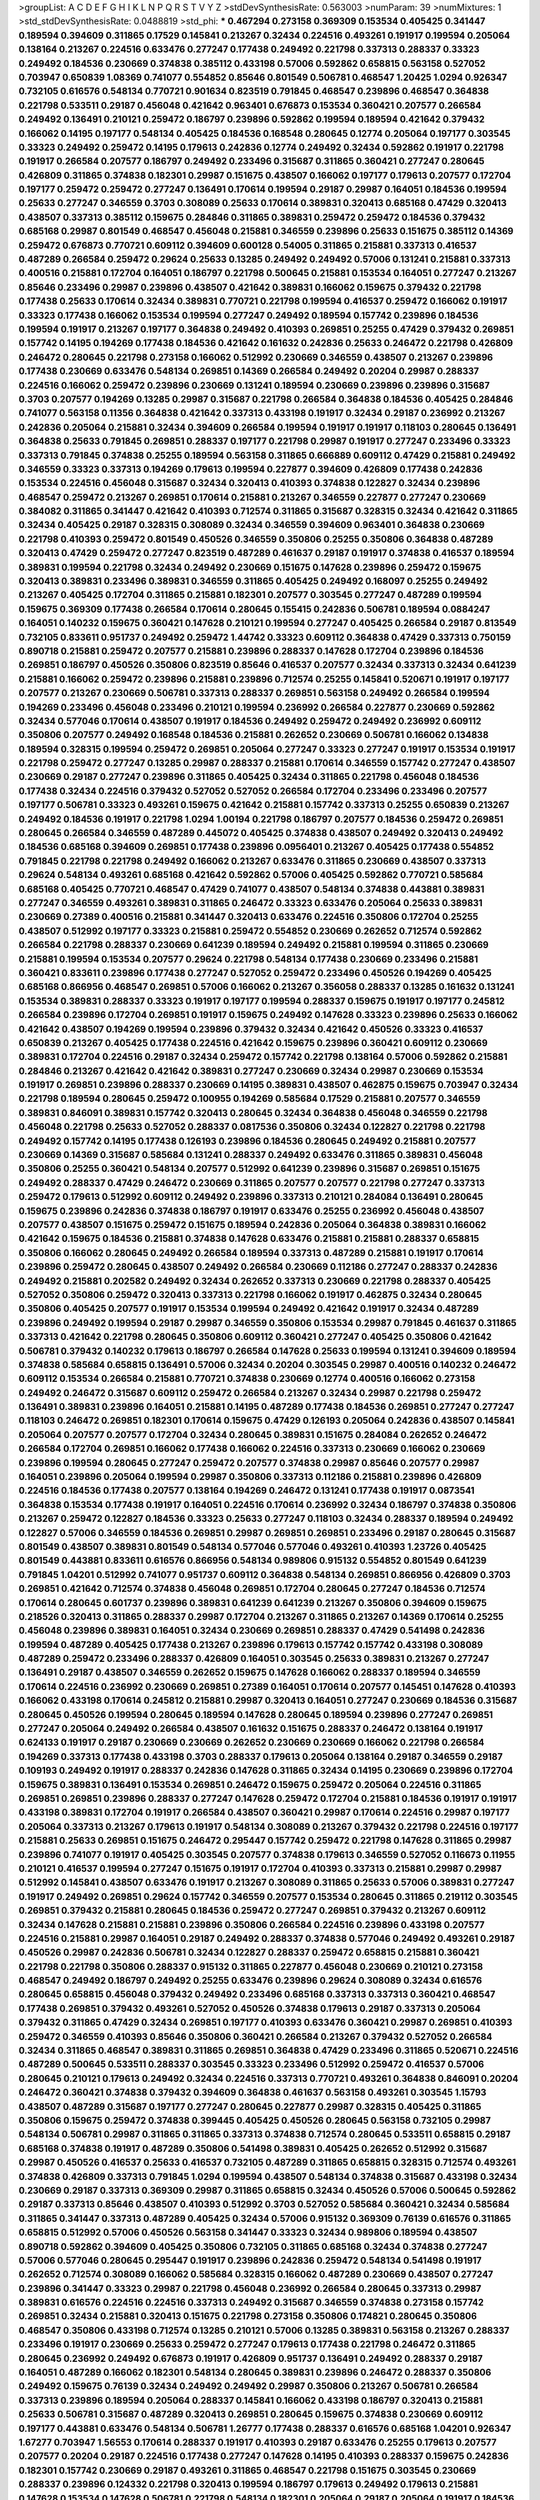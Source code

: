 >groupList:
A C D E F G H I K L
N P Q R S T V Y Z 
>stdDevSynthesisRate:
0.563003 
>numParam:
39
>numMixtures:
1
>std_stdDevSynthesisRate:
0.0488819
>std_phi:
***
0.467294 0.273158 0.369309 0.153534 0.405425 0.341447 0.189594 0.394609 0.311865 0.17529
0.145841 0.213267 0.32434 0.224516 0.493261 0.191917 0.199594 0.205064 0.138164 0.213267
0.224516 0.633476 0.277247 0.177438 0.249492 0.221798 0.337313 0.288337 0.33323 0.249492
0.184536 0.230669 0.374838 0.385112 0.433198 0.57006 0.592862 0.658815 0.563158 0.527052
0.703947 0.650839 1.08369 0.741077 0.554852 0.85646 0.801549 0.506781 0.468547 1.20425
1.0294 0.926347 0.732105 0.616576 0.548134 0.770721 0.901634 0.823519 0.791845 0.468547
0.239896 0.468547 0.364838 0.221798 0.533511 0.29187 0.456048 0.421642 0.963401 0.676873
0.153534 0.360421 0.207577 0.266584 0.249492 0.136491 0.210121 0.259472 0.186797 0.239896
0.592862 0.199594 0.189594 0.421642 0.379432 0.166062 0.14195 0.197177 0.548134 0.405425
0.184536 0.168548 0.280645 0.12774 0.205064 0.197177 0.303545 0.33323 0.249492 0.259472
0.14195 0.179613 0.242836 0.12774 0.249492 0.32434 0.592862 0.191917 0.221798 0.191917
0.266584 0.207577 0.186797 0.249492 0.233496 0.315687 0.311865 0.360421 0.277247 0.280645
0.426809 0.311865 0.374838 0.182301 0.29987 0.151675 0.438507 0.166062 0.197177 0.179613
0.207577 0.172704 0.197177 0.259472 0.259472 0.277247 0.136491 0.170614 0.199594 0.29187
0.29987 0.164051 0.184536 0.199594 0.25633 0.277247 0.346559 0.3703 0.308089 0.25633
0.170614 0.389831 0.320413 0.685168 0.47429 0.320413 0.438507 0.337313 0.385112 0.159675
0.284846 0.311865 0.389831 0.259472 0.259472 0.184536 0.379432 0.685168 0.29987 0.801549
0.468547 0.456048 0.215881 0.346559 0.239896 0.25633 0.151675 0.385112 0.14369 0.259472
0.676873 0.770721 0.609112 0.394609 0.600128 0.54005 0.311865 0.215881 0.337313 0.416537
0.487289 0.266584 0.259472 0.29624 0.25633 0.13285 0.249492 0.249492 0.57006 0.131241
0.215881 0.337313 0.400516 0.215881 0.172704 0.164051 0.186797 0.221798 0.500645 0.215881
0.153534 0.164051 0.277247 0.213267 0.85646 0.233496 0.29987 0.239896 0.438507 0.421642
0.389831 0.166062 0.159675 0.379432 0.221798 0.177438 0.25633 0.170614 0.32434 0.389831
0.770721 0.221798 0.199594 0.416537 0.259472 0.166062 0.191917 0.33323 0.177438 0.166062
0.153534 0.199594 0.277247 0.249492 0.189594 0.157742 0.239896 0.184536 0.199594 0.191917
0.213267 0.197177 0.364838 0.249492 0.410393 0.269851 0.25255 0.47429 0.379432 0.269851
0.157742 0.14195 0.194269 0.177438 0.184536 0.421642 0.161632 0.242836 0.25633 0.246472
0.221798 0.426809 0.246472 0.280645 0.221798 0.273158 0.166062 0.512992 0.230669 0.346559
0.438507 0.213267 0.239896 0.177438 0.230669 0.633476 0.548134 0.269851 0.14369 0.266584
0.249492 0.20204 0.29987 0.288337 0.224516 0.166062 0.259472 0.239896 0.230669 0.131241
0.189594 0.230669 0.239896 0.239896 0.315687 0.3703 0.207577 0.194269 0.13285 0.29987
0.315687 0.221798 0.266584 0.364838 0.184536 0.405425 0.284846 0.741077 0.563158 0.11356
0.364838 0.421642 0.337313 0.433198 0.191917 0.32434 0.29187 0.236992 0.213267 0.242836
0.205064 0.215881 0.32434 0.394609 0.266584 0.199594 0.191917 0.191917 0.118103 0.280645
0.136491 0.364838 0.25633 0.791845 0.269851 0.288337 0.197177 0.221798 0.29987 0.191917
0.277247 0.233496 0.33323 0.337313 0.791845 0.374838 0.25255 0.189594 0.563158 0.311865
0.666889 0.609112 0.47429 0.215881 0.249492 0.346559 0.33323 0.337313 0.194269 0.179613
0.199594 0.227877 0.394609 0.426809 0.177438 0.242836 0.153534 0.224516 0.456048 0.315687
0.32434 0.320413 0.410393 0.374838 0.122827 0.32434 0.239896 0.468547 0.259472 0.213267
0.269851 0.170614 0.215881 0.213267 0.346559 0.227877 0.277247 0.230669 0.384082 0.311865
0.341447 0.421642 0.410393 0.712574 0.311865 0.315687 0.328315 0.32434 0.421642 0.311865
0.32434 0.405425 0.29187 0.328315 0.308089 0.32434 0.346559 0.394609 0.963401 0.364838
0.230669 0.221798 0.410393 0.259472 0.801549 0.450526 0.346559 0.350806 0.25255 0.350806
0.364838 0.487289 0.320413 0.47429 0.259472 0.277247 0.823519 0.487289 0.461637 0.29187
0.191917 0.374838 0.416537 0.189594 0.389831 0.199594 0.221798 0.32434 0.249492 0.230669
0.151675 0.147628 0.239896 0.259472 0.159675 0.320413 0.389831 0.233496 0.389831 0.346559
0.311865 0.405425 0.249492 0.168097 0.25255 0.249492 0.213267 0.405425 0.172704 0.311865
0.215881 0.182301 0.207577 0.303545 0.277247 0.487289 0.199594 0.159675 0.369309 0.177438
0.266584 0.170614 0.280645 0.155415 0.242836 0.506781 0.189594 0.0884247 0.164051 0.140232
0.159675 0.360421 0.147628 0.210121 0.199594 0.277247 0.405425 0.266584 0.29187 0.813549
0.732105 0.833611 0.951737 0.249492 0.259472 1.44742 0.33323 0.609112 0.364838 0.47429
0.337313 0.750159 0.890718 0.215881 0.259472 0.207577 0.215881 0.239896 0.288337 0.147628
0.172704 0.239896 0.184536 0.269851 0.186797 0.450526 0.350806 0.823519 0.85646 0.416537
0.207577 0.32434 0.337313 0.32434 0.641239 0.215881 0.166062 0.259472 0.239896 0.215881
0.239896 0.712574 0.25255 0.145841 0.520671 0.191917 0.197177 0.207577 0.213267 0.230669
0.506781 0.337313 0.288337 0.269851 0.563158 0.249492 0.266584 0.199594 0.194269 0.233496
0.456048 0.233496 0.210121 0.199594 0.236992 0.266584 0.227877 0.230669 0.592862 0.32434
0.577046 0.170614 0.438507 0.191917 0.184536 0.249492 0.259472 0.249492 0.236992 0.609112
0.350806 0.207577 0.249492 0.168548 0.184536 0.215881 0.262652 0.230669 0.506781 0.166062
0.134838 0.189594 0.328315 0.199594 0.259472 0.269851 0.205064 0.277247 0.33323 0.277247
0.191917 0.153534 0.191917 0.221798 0.259472 0.277247 0.13285 0.29987 0.288337 0.215881
0.170614 0.346559 0.157742 0.277247 0.438507 0.230669 0.29187 0.277247 0.239896 0.311865
0.405425 0.32434 0.311865 0.221798 0.456048 0.184536 0.177438 0.32434 0.224516 0.379432
0.527052 0.527052 0.266584 0.172704 0.233496 0.233496 0.207577 0.197177 0.506781 0.33323
0.493261 0.159675 0.421642 0.215881 0.157742 0.337313 0.25255 0.650839 0.213267 0.249492
0.184536 0.191917 0.221798 1.0294 1.00194 0.221798 0.186797 0.207577 0.184536 0.259472
0.269851 0.280645 0.266584 0.346559 0.487289 0.445072 0.405425 0.374838 0.438507 0.249492
0.320413 0.249492 0.184536 0.685168 0.394609 0.269851 0.177438 0.239896 0.0956401 0.213267
0.405425 0.177438 0.554852 0.791845 0.221798 0.221798 0.249492 0.166062 0.213267 0.633476
0.311865 0.230669 0.438507 0.337313 0.29624 0.548134 0.493261 0.685168 0.421642 0.592862
0.57006 0.405425 0.592862 0.770721 0.585684 0.685168 0.405425 0.770721 0.468547 0.47429
0.741077 0.438507 0.548134 0.374838 0.443881 0.389831 0.277247 0.346559 0.493261 0.389831
0.311865 0.246472 0.33323 0.633476 0.205064 0.25633 0.389831 0.230669 0.27389 0.400516
0.215881 0.341447 0.320413 0.633476 0.224516 0.350806 0.172704 0.25255 0.438507 0.512992
0.197177 0.33323 0.215881 0.259472 0.554852 0.230669 0.262652 0.712574 0.592862 0.266584
0.221798 0.288337 0.230669 0.641239 0.189594 0.249492 0.215881 0.199594 0.311865 0.230669
0.215881 0.199594 0.153534 0.207577 0.29624 0.221798 0.548134 0.177438 0.230669 0.233496
0.215881 0.360421 0.833611 0.239896 0.177438 0.277247 0.527052 0.259472 0.233496 0.450526
0.194269 0.405425 0.685168 0.866956 0.468547 0.269851 0.57006 0.166062 0.213267 0.356058
0.288337 0.13285 0.161632 0.131241 0.153534 0.389831 0.288337 0.33323 0.191917 0.197177
0.199594 0.288337 0.159675 0.191917 0.197177 0.245812 0.266584 0.239896 0.172704 0.269851
0.191917 0.159675 0.249492 0.147628 0.33323 0.239896 0.25633 0.166062 0.421642 0.438507
0.194269 0.199594 0.239896 0.379432 0.32434 0.421642 0.450526 0.33323 0.416537 0.650839
0.213267 0.405425 0.177438 0.224516 0.421642 0.159675 0.239896 0.360421 0.609112 0.230669
0.389831 0.172704 0.224516 0.29187 0.32434 0.259472 0.157742 0.221798 0.138164 0.57006
0.592862 0.215881 0.284846 0.213267 0.421642 0.421642 0.389831 0.277247 0.230669 0.32434
0.29987 0.230669 0.153534 0.191917 0.269851 0.239896 0.288337 0.230669 0.14195 0.389831
0.438507 0.462875 0.159675 0.703947 0.32434 0.221798 0.189594 0.280645 0.259472 0.100955
0.194269 0.585684 0.17529 0.215881 0.207577 0.346559 0.389831 0.846091 0.389831 0.157742
0.320413 0.280645 0.32434 0.364838 0.456048 0.346559 0.221798 0.456048 0.221798 0.25633
0.527052 0.288337 0.0817536 0.350806 0.32434 0.122827 0.221798 0.221798 0.249492 0.157742
0.14195 0.177438 0.126193 0.239896 0.184536 0.280645 0.249492 0.215881 0.207577 0.230669
0.14369 0.315687 0.585684 0.131241 0.288337 0.249492 0.633476 0.311865 0.389831 0.456048
0.350806 0.25255 0.360421 0.548134 0.207577 0.512992 0.641239 0.239896 0.315687 0.269851
0.151675 0.249492 0.288337 0.47429 0.246472 0.230669 0.311865 0.207577 0.207577 0.221798
0.277247 0.337313 0.259472 0.179613 0.512992 0.609112 0.249492 0.239896 0.337313 0.210121
0.284084 0.136491 0.280645 0.159675 0.239896 0.242836 0.374838 0.186797 0.191917 0.633476
0.25255 0.236992 0.456048 0.438507 0.207577 0.438507 0.151675 0.259472 0.151675 0.189594
0.242836 0.205064 0.364838 0.389831 0.166062 0.421642 0.159675 0.184536 0.215881 0.374838
0.147628 0.633476 0.215881 0.215881 0.288337 0.658815 0.350806 0.166062 0.280645 0.249492
0.266584 0.189594 0.337313 0.487289 0.215881 0.191917 0.170614 0.239896 0.259472 0.280645
0.438507 0.249492 0.266584 0.230669 0.112186 0.277247 0.288337 0.242836 0.249492 0.215881
0.202582 0.249492 0.32434 0.262652 0.337313 0.230669 0.221798 0.288337 0.405425 0.527052
0.350806 0.259472 0.320413 0.337313 0.221798 0.166062 0.191917 0.462875 0.32434 0.280645
0.350806 0.405425 0.207577 0.191917 0.153534 0.199594 0.249492 0.421642 0.191917 0.32434
0.487289 0.239896 0.249492 0.199594 0.29187 0.29987 0.346559 0.350806 0.153534 0.29987
0.791845 0.461637 0.311865 0.337313 0.421642 0.221798 0.280645 0.350806 0.609112 0.360421
0.277247 0.405425 0.350806 0.421642 0.506781 0.379432 0.140232 0.179613 0.186797 0.266584
0.147628 0.25633 0.199594 0.131241 0.394609 0.189594 0.374838 0.585684 0.658815 0.136491
0.57006 0.32434 0.20204 0.303545 0.29987 0.400516 0.140232 0.246472 0.609112 0.153534
0.266584 0.215881 0.770721 0.374838 0.230669 0.12774 0.400516 0.166062 0.273158 0.249492
0.246472 0.315687 0.609112 0.259472 0.266584 0.213267 0.32434 0.29987 0.221798 0.259472
0.136491 0.389831 0.239896 0.164051 0.215881 0.14195 0.487289 0.177438 0.184536 0.269851
0.277247 0.277247 0.118103 0.246472 0.269851 0.182301 0.170614 0.159675 0.47429 0.126193
0.205064 0.242836 0.438507 0.145841 0.205064 0.207577 0.207577 0.172704 0.32434 0.280645
0.389831 0.151675 0.284084 0.262652 0.246472 0.266584 0.172704 0.269851 0.166062 0.177438
0.166062 0.224516 0.337313 0.230669 0.166062 0.230669 0.239896 0.199594 0.280645 0.277247
0.259472 0.207577 0.374838 0.29987 0.85646 0.207577 0.29987 0.164051 0.239896 0.205064
0.199594 0.29987 0.350806 0.337313 0.112186 0.215881 0.239896 0.426809 0.224516 0.184536
0.177438 0.207577 0.138164 0.194269 0.246472 0.131241 0.177438 0.191917 0.0873541 0.364838
0.153534 0.177438 0.191917 0.164051 0.224516 0.170614 0.236992 0.32434 0.186797 0.374838
0.350806 0.213267 0.259472 0.122827 0.184536 0.33323 0.25633 0.277247 0.118103 0.32434
0.288337 0.189594 0.249492 0.122827 0.57006 0.346559 0.184536 0.269851 0.29987 0.269851
0.269851 0.233496 0.29187 0.280645 0.315687 0.801549 0.438507 0.389831 0.801549 0.548134
0.577046 0.577046 0.493261 0.410393 1.23726 0.405425 0.801549 0.443881 0.833611 0.616576
0.866956 0.548134 0.989806 0.915132 0.554852 0.801549 0.641239 0.791845 1.04201 0.512992
0.741077 0.951737 0.609112 0.364838 0.548134 0.269851 0.866956 0.426809 0.3703 0.269851
0.421642 0.712574 0.374838 0.456048 0.269851 0.172704 0.280645 0.277247 0.184536 0.712574
0.170614 0.280645 0.601737 0.239896 0.389831 0.641239 0.641239 0.213267 0.350806 0.394609
0.159675 0.218526 0.320413 0.311865 0.288337 0.29987 0.172704 0.213267 0.311865 0.213267
0.14369 0.170614 0.25255 0.456048 0.239896 0.389831 0.164051 0.32434 0.230669 0.269851
0.288337 0.47429 0.541498 0.242836 0.199594 0.487289 0.405425 0.177438 0.213267 0.239896
0.179613 0.157742 0.157742 0.433198 0.308089 0.487289 0.259472 0.233496 0.288337 0.426809
0.164051 0.303545 0.25633 0.389831 0.213267 0.277247 0.136491 0.29187 0.438507 0.346559
0.262652 0.159675 0.147628 0.166062 0.288337 0.189594 0.346559 0.170614 0.224516 0.236992
0.230669 0.269851 0.27389 0.164051 0.170614 0.207577 0.145451 0.147628 0.410393 0.166062
0.433198 0.170614 0.245812 0.215881 0.29987 0.320413 0.164051 0.277247 0.230669 0.184536
0.315687 0.280645 0.450526 0.199594 0.280645 0.189594 0.147628 0.280645 0.189594 0.239896
0.277247 0.269851 0.277247 0.205064 0.249492 0.266584 0.438507 0.161632 0.151675 0.288337
0.246472 0.138164 0.191917 0.624133 0.191917 0.29187 0.230669 0.230669 0.262652 0.230669
0.230669 0.166062 0.221798 0.266584 0.194269 0.337313 0.177438 0.433198 0.3703 0.288337
0.179613 0.205064 0.138164 0.29187 0.346559 0.29187 0.109193 0.249492 0.191917 0.288337
0.242836 0.147628 0.311865 0.32434 0.14195 0.230669 0.239896 0.172704 0.159675 0.389831
0.136491 0.153534 0.269851 0.246472 0.159675 0.259472 0.205064 0.224516 0.311865 0.269851
0.269851 0.239896 0.288337 0.277247 0.147628 0.259472 0.172704 0.215881 0.184536 0.191917
0.191917 0.433198 0.389831 0.172704 0.191917 0.266584 0.438507 0.360421 0.29987 0.170614
0.224516 0.29987 0.197177 0.205064 0.337313 0.213267 0.179613 0.191917 0.548134 0.308089
0.213267 0.379432 0.221798 0.224516 0.197177 0.215881 0.25633 0.269851 0.151675 0.246472
0.295447 0.157742 0.259472 0.221798 0.147628 0.311865 0.29987 0.239896 0.741077 0.191917
0.405425 0.303545 0.207577 0.374838 0.179613 0.346559 0.527052 0.116673 0.11955 0.210121
0.416537 0.199594 0.277247 0.151675 0.191917 0.172704 0.410393 0.337313 0.215881 0.29987
0.29987 0.512992 0.145841 0.438507 0.633476 0.191917 0.213267 0.308089 0.311865 0.25633
0.57006 0.389831 0.277247 0.191917 0.249492 0.269851 0.29624 0.157742 0.346559 0.207577
0.153534 0.280645 0.311865 0.219112 0.303545 0.269851 0.379432 0.215881 0.280645 0.184536
0.259472 0.277247 0.269851 0.379432 0.213267 0.609112 0.32434 0.147628 0.215881 0.215881
0.239896 0.350806 0.266584 0.224516 0.239896 0.433198 0.207577 0.224516 0.215881 0.29987
0.164051 0.29187 0.249492 0.288337 0.374838 0.577046 0.249492 0.493261 0.29187 0.450526
0.29987 0.242836 0.506781 0.32434 0.122827 0.288337 0.259472 0.658815 0.215881 0.360421
0.221798 0.221798 0.350806 0.288337 0.915132 0.311865 0.227877 0.456048 0.230669 0.210121
0.273158 0.468547 0.249492 0.186797 0.249492 0.25255 0.633476 0.239896 0.29624 0.308089
0.32434 0.616576 0.280645 0.658815 0.456048 0.379432 0.249492 0.233496 0.685168 0.337313
0.337313 0.360421 0.468547 0.177438 0.269851 0.379432 0.493261 0.527052 0.450526 0.374838
0.179613 0.29187 0.337313 0.205064 0.379432 0.311865 0.47429 0.32434 0.269851 0.197177
0.410393 0.633476 0.360421 0.29987 0.269851 0.410393 0.259472 0.346559 0.410393 0.85646
0.350806 0.360421 0.266584 0.213267 0.379432 0.527052 0.266584 0.32434 0.311865 0.468547
0.389831 0.311865 0.269851 0.364838 0.47429 0.233496 0.311865 0.520671 0.224516 0.487289
0.500645 0.533511 0.288337 0.303545 0.33323 0.233496 0.512992 0.259472 0.416537 0.57006
0.280645 0.210121 0.179613 0.249492 0.32434 0.224516 0.337313 0.770721 0.493261 0.364838
0.846091 0.20204 0.246472 0.360421 0.374838 0.379432 0.394609 0.364838 0.461637 0.563158
0.493261 0.303545 1.15793 0.438507 0.487289 0.315687 0.197177 0.277247 0.280645 0.227877
0.29987 0.328315 0.405425 0.311865 0.350806 0.159675 0.259472 0.374838 0.399445 0.405425
0.450526 0.280645 0.563158 0.732105 0.29987 0.548134 0.506781 0.29987 0.311865 0.311865
0.337313 0.374838 0.712574 0.280645 0.533511 0.658815 0.29187 0.685168 0.374838 0.191917
0.487289 0.350806 0.541498 0.389831 0.405425 0.262652 0.512992 0.315687 0.29987 0.450526
0.416537 0.25633 0.416537 0.732105 0.487289 0.311865 0.658815 0.328315 0.712574 0.493261
0.374838 0.426809 0.337313 0.791845 1.0294 0.199594 0.438507 0.548134 0.374838 0.315687
0.433198 0.32434 0.230669 0.29187 0.337313 0.369309 0.29987 0.311865 0.658815 0.32434
0.450526 0.57006 0.500645 0.592862 0.29187 0.337313 0.85646 0.438507 0.410393 0.512992
0.3703 0.527052 0.585684 0.360421 0.32434 0.585684 0.311865 0.341447 0.337313 0.487289
0.405425 0.32434 0.57006 0.915132 0.369309 0.76139 0.616576 0.311865 0.658815 0.512992
0.57006 0.450526 0.563158 0.341447 0.33323 0.32434 0.989806 0.189594 0.438507 0.890718
0.592862 0.394609 0.405425 0.350806 0.732105 0.311865 0.685168 0.32434 0.374838 0.277247
0.57006 0.577046 0.280645 0.295447 0.191917 0.239896 0.242836 0.259472 0.548134 0.541498
0.191917 0.262652 0.712574 0.308089 0.166062 0.585684 0.328315 0.166062 0.487289 0.230669
0.438507 0.277247 0.239896 0.341447 0.33323 0.29987 0.221798 0.456048 0.236992 0.266584
0.280645 0.337313 0.29987 0.389831 0.616576 0.224516 0.224516 0.337313 0.249492 0.315687
0.346559 0.374838 0.273158 0.157742 0.269851 0.32434 0.215881 0.320413 0.151675 0.221798
0.273158 0.350806 0.174821 0.280645 0.350806 0.468547 0.350806 0.433198 0.712574 0.13285
0.210121 0.57006 0.13285 0.389831 0.563158 0.213267 0.288337 0.233496 0.191917 0.230669
0.25633 0.259472 0.277247 0.179613 0.177438 0.221798 0.246472 0.311865 0.280645 0.236992
0.249492 0.676873 0.191917 0.426809 0.951737 0.136491 0.249492 0.288337 0.29187 0.164051
0.487289 0.166062 0.182301 0.548134 0.280645 0.389831 0.239896 0.246472 0.288337 0.350806
0.249492 0.159675 0.76139 0.32434 0.249492 0.249492 0.29987 0.350806 0.213267 0.506781
0.266584 0.337313 0.239896 0.189594 0.205064 0.288337 0.145841 0.166062 0.433198 0.186797
0.320413 0.215881 0.25633 0.506781 0.315687 0.487289 0.320413 0.269851 0.280645 0.159675
0.374838 0.230669 0.609112 0.197177 0.443881 0.633476 0.548134 0.506781 1.26777 0.177438
0.288337 0.616576 0.685168 1.04201 0.926347 1.67277 0.703947 1.56553 0.170614 0.288337
0.191917 0.410393 0.29187 0.633476 0.25255 0.179613 0.207577 0.207577 0.20204 0.29187
0.224516 0.177438 0.277247 0.147628 0.14195 0.410393 0.288337 0.159675 0.242836 0.182301
0.157742 0.230669 0.29187 0.493261 0.311865 0.468547 0.221798 0.151675 0.303545 0.230669
0.288337 0.239896 0.124332 0.221798 0.320413 0.199594 0.186797 0.179613 0.249492 0.179613
0.215881 0.147628 0.153534 0.147628 0.506781 0.221798 0.548134 0.182301 0.205064 0.29187
0.205064 0.191917 0.184536 0.259472 0.224516 0.221798 0.239896 0.288337 0.224516 0.32434
0.197177 0.548134 0.284846 0.269851 0.20204 0.416537 0.191917 0.186797 0.205064 0.239896
0.153534 0.585684 0.346559 0.29187 0.186797 0.20204 0.246472 0.230669 0.199594 0.230669
0.33323 0.288337 0.29987 0.379432 0.421642 0.224516 0.32434 0.218526 0.12774 0.33323
0.224516 0.207577 0.29987 0.801549 0.269851 0.191917 0.230669 0.32434 0.658815 0.179613
0.259472 0.269851 0.32434 0.438507 0.288337 0.277247 0.249492 0.57006 0.269851 0.527052
0.527052 0.32434 0.658815 0.194269 0.311865 0.288337 0.311865 0.487289 0.184536 0.159675
0.179613 0.32434 0.311865 0.227267 0.280645 0.438507 0.288337 0.170614 0.548134 0.426809
0.266584 0.277247 0.189594 0.129652 0.215881 0.213267 0.280645 0.227877 0.194269 0.337313
0.249492 0.191917 0.246472 0.242836 0.170614 0.249492 0.277247 0.410393 0.277247 0.32434
0.360421 0.249492 0.159675 0.360421 0.315687 0.249492 0.249492 0.215881 0.207577 0.184536
0.277247 0.215881 0.374838 0.259472 0.259472 0.191917 0.32434 0.177438 0.405425 0.506781
0.177438 0.249492 0.269851 0.456048 0.147628 0.360421 0.456048 0.259472 0.147628 0.259472
0.157742 0.259472 0.207577 0.199594 0.337313 0.288337 0.215881 0.405425 0.280645 0.246472
0.374838 0.33323 0.205064 0.215881 0.379432 0.400516 0.337313 0.389831 0.328315 0.207577
0.269851 0.421642 0.399445 0.239896 0.311865 0.405425 0.405425 0.277247 0.280645 0.207577
0.288337 0.438507 0.236992 0.191917 0.215881 0.308089 0.801549 1.0294 0.191917 0.14195
0.32434 0.199594 0.249492 0.221798 0.450526 0.355105 0.456048 0.389831 0.230669 0.288337
0.487289 0.527052 0.320413 0.421642 0.177438 0.191917 0.633476 0.215881 0.242836 0.239896
0.29187 0.364838 0.346559 0.337313 0.438507 0.32434 0.277247 0.266584 0.360421 0.32434
0.303545 0.29987 0.843827 0.346559 0.207577 0.721307 0.963401 0.33323 0.186797 0.350806
0.280645 0.266584 0.563158 0.379432 0.592862 0.32434 0.421642 0.328315 0.346559 0.421642
0.389831 0.266584 0.421642 0.346559 0.320413 0.374838 0.506781 0.337313 0.389831 0.450526
0.616576 0.337313 0.527052 0.421642 0.410393 0.926347 0.311865 0.666889 0.320413 0.468547
0.554852 0.57006 0.303545 0.405425 0.47429 0.625807 0.712574 0.506781 0.685168 0.288337
0.438507 0.288337 0.487289 0.259472 0.32434 0.311865 0.57006 0.341447 0.506781 0.421642
0.374838 0.284084 0.487289 0.374838 0.311865 0.416537 0.456048 0.389831 0.389831 0.269851
0.355105 0.32434 0.480102 0.191917 0.468547 0.315687 0.658815 0.303545 0.360421 0.389831
0.230669 0.224516 0.186797 0.266584 0.149438 0.215881 0.379432 0.311865 0.224516 0.438507
0.172704 0.360421 0.213267 0.616576 0.288337 0.350806 0.182301 0.350806 0.246472 0.350806
0.29987 0.350806 0.676873 0.541498 0.506781 0.57006 0.438507 0.32434 0.288337 0.29987
0.328315 0.230669 0.394609 0.280645 0.394609 0.346559 0.311865 0.197177 0.236992 0.25633
0.266584 0.25255 0.280645 0.311865 0.421642 0.273158 0.32434 0.320413 0.389831 1.25242
0.199594 0.29187 0.346559 0.374838 0.389831 0.249492 0.356058 0.230669 0.303545 0.25633
0.277247 0.277247 0.311865 0.421642 0.374838 0.337313 0.337313 0.259472 0.168548 0.221798
0.239896 0.311865 0.239896 0.259472 0.239896 0.33323 0.389831 0.288337 0.374838 0.337313
0.32434 0.199594 0.207577 0.246472 0.164051 0.468547 0.421642 0.32434 0.658815 0.303545
0.205064 0.191917 0.230669 0.29187 0.172704 0.179613 0.32434 0.468547 0.456048 0.741077
1.23726 0.926347 0.926347 0.288337 0.249492 0.616576 0.33323 0.379432 0.242836 0.32434
0.215881 0.288337 0.166062 0.224516 0.191917 0.230669 0.288337 0.277247 0.379432 0.259472
0.219112 0.32434 0.421642 0.194269 0.703947 0.259472 0.269851 0.616576 0.320413 0.32434
0.221798 0.609112 0.364838 0.215881 0.269851 0.438507 0.364838 0.184536 0.182301 0.215881
0.592862 0.221798 0.162065 0.280645 0.311865 0.236992 0.320413 0.269851 0.438507 0.239896
0.951737 0.616576 0.320413 0.616576 0.242836 0.33323 0.269851 0.277247 0.450526 0.269851
0.364838 0.320413 0.493261 0.421642 0.277247 0.215881 0.288337 0.239896 0.172704 0.230669
0.29187 0.269851 0.315687 0.616576 0.356058 0.207577 0.29987 0.421642 0.389831 0.277247
0.750159 0.360421 0.563158 0.249492 0.57006 0.311865 0.341447 0.394609 0.641239 0.57006
0.360421 0.280645 0.280645 0.269851 0.29987 0.249492 0.410393 0.33323 0.199594 0.337313
0.259472 0.215881 0.320413 0.450526 0.288337 0.224516 0.421642 0.27389 0.374838 0.364838
0.249492 0.29987 0.346559 0.311865 0.249492 0.303545 0.782258 0.350806 0.438507 0.346559
0.328315 0.416537 0.197177 0.207577 0.585684 0.311865 0.350806 0.421642 0.29987 0.239896
0.205064 0.213267 0.280645 0.179613 0.280645 0.157742 0.224516 0.242836 0.207577 0.320413
0.32434 0.379432 0.259472 0.224516 0.520671 0.246472 0.25633 0.246472 0.29624 0.389831
0.233496 0.732105 0.487289 0.29987 0.379432 0.170614 0.239896 0.493261 0.213267 0.433198
0.266584 0.280645 0.315687 0.239896 0.199594 0.184536 0.191917 0.360421 0.666889 0.400516
0.450526 0.33323 0.266584 0.14195 0.25255 0.149438 0.215881 0.262652 0.189594 0.541498
0.389831 0.153534 0.389831 0.29987 0.184536 0.450526 0.337313 0.29187 0.27389 0.153534
0.29987 0.213267 0.14195 0.269851 0.658815 0.277247 0.224516 0.32434 0.29987 0.266584
0.389831 0.213267 0.277247 0.527052 0.405425 0.288337 0.658815 0.541498 0.421642 0.32434
0.191917 0.170614 0.303545 0.102192 0.246472 0.199594 0.379432 0.57006 0.242836 0.421642
0.138164 0.239896 0.47429 0.364838 0.356058 0.32434 0.3703 0.224516 0.166062 0.197177
0.221798 0.379432 0.350806 0.166062 0.259472 0.288337 0.541498 0.170614 0.259472 0.246472
0.191917 0.221798 0.405425 0.215881 0.184536 0.227877 0.963401 0.239896 0.32434 0.585684
0.450526 0.346559 0.131241 0.33323 0.213267 0.288337 0.280645 0.236992 0.14195 0.242836
0.147628 0.12774 0.277247 0.205064 0.199594 0.337313 0.25633 0.215881 0.166062 0.288337
0.288337 0.400516 0.389831 0.205064 0.277247 0.233496 0.249492 0.506781 0.389831 0.57006
0.138164 0.29624 0.230669 0.450526 0.421642 0.456048 0.246472 0.191917 0.184536 0.242836
0.239896 0.224516 0.184536 0.205064 0.284846 0.346559 0.311865 0.405425 0.32434 0.32434
0.374838 0.191917 0.224516 0.184536 0.205064 0.239896 0.239896 0.337313 0.364838 0.213267
0.266584 0.833611 0.138164 0.12774 0.161632 0.159675 0.641239 0.527052 0.47429 0.311865
0.288337 0.136491 0.224516 0.266584 0.374838 0.374838 0.29187 0.239896 0.197177 0.410393
0.48139 0.311865 0.350806 0.239896 0.506781 0.249492 0.221798 0.303545 0.364838 0.616576
0.269851 0.443881 0.280645 0.337313 0.215881 0.230669 0.303545 0.263356 0.239896 0.277247
0.179613 0.280645 0.527052 0.166062 0.320413 0.205064 0.76139 0.600128 0.197177 0.266584
0.280645 0.179613 0.33323 0.47429 0.57006 0.277247 0.421642 0.249492 0.269851 0.450526
0.230669 0.239896 0.153534 0.269851 0.213267 0.277247 0.266584 0.221798 0.207577 0.303545
0.25255 0.311865 0.207577 0.20204 0.641239 0.685168 0.337313 0.280645 0.416537 0.259472
0.389831 0.405425 0.205064 0.224516 0.280645 0.242836 0.47429 0.360421 0.239896 0.249492
0.194269 0.548134 0.213267 0.191917 0.438507 0.230669 0.230669 0.199594 0.32434 0.284846
0.600128 0.609112 0.215881 0.259472 0.328315 0.197177 0.633476 0.191917 0.277247 0.197177
0.520671 0.266584 0.177438 1.1134 0.337313 0.346559 0.11955 0.259472 0.315687 0.548134
0.25255 0.221798 0.191917 0.239896 0.33323 0.438507 0.233496 0.389831 0.328315 0.14195
0.29987 0.269851 0.259472 0.224516 0.109193 0.360421 0.242836 0.364838 0.262652 0.337313
0.227267 0.394609 0.712574 0.421642 0.350806 0.153534 0.308089 0.311865 0.487289 0.421642
0.259472 0.249492 0.184536 0.199594 0.379432 0.554852 0.658815 0.350806 0.221798 0.249492
0.32434 0.191917 0.379432 0.360421 0.394609 0.389831 0.676873 0.29187 0.277247 0.205064
0.288337 0.280645 0.259472 0.394609 0.249492 0.230669 0.303545 0.29624 0.350806 0.288337
0.29624 0.205064 0.224516 0.197177 0.685168 0.506781 0.450526 0.360421 0.147628 0.199594
0.284846 0.320413 0.184536 0.259472 0.364838 0.421642 0.280645 0.394609 0.438507 0.249492
0.249492 0.259472 0.320413 0.29187 0.311865 0.337313 0.405425 0.25255 0.29187 0.239896
0.227877 0.259472 0.616576 0.230669 0.32434 0.262652 0.277247 0.456048 0.609112 0.47429
0.29987 0.25633 0.288337 0.205064 0.249492 0.280645 0.592862 0.197177 0.25633 0.416537
0.269851 0.456048 0.43204 0.259472 0.658815 0.577046 0.374838 0.456048 0.541498 0.269851
0.20204 0.191917 0.341447 0.191917 0.230669 0.29187 0.259472 0.194269 0.259472 0.239896
0.191917 0.29187 0.147628 0.213267 0.25255 0.182301 0.288337 0.194269 0.213267 0.288337
0.14195 0.450526 0.221798 0.202582 0.207577 0.230669 0.249492 0.288337 0.170614 0.233496
0.288337 0.177438 0.356058 0.147628 0.170614 0.259472 0.224516 0.405425 0.29987 0.0944822
0.207577 0.215881 0.199594 0.269851 0.277247 0.199594 0.191917 0.221798 0.0897484 0.131241
0.249492 0.199594 0.12774 0.29987 0.230669 0.277247 0.288337 0.230669 0.230669 0.280645
0.145841 0.151675 0.374838 0.126193 0.426809 0.194269 0.213267 0.29987 0.11356 0.186797
0.389831 0.122827 0.242836 0.337313 0.259472 0.242836 0.269851 0.732105 0.239896 0.295447
0.239896 0.25633 0.199594 0.177438 0.337313 0.554852 0.438507 0.191917 0.273158 0.147628
0.194269 0.239896 0.374838 0.14195 0.249492 0.350806 0.311865 0.221798 0.215881 0.14195
0.215881 0.177438 0.337313 0.249492 0.14195 0.197177 0.29987 0.236992 0.191917 0.147628
0.27389 0.280645 0.76139 0.14195 0.191917 0.29987 0.421642 0.230669 0.221798 0.246472
0.239896 0.266584 0.194269 0.337313 0.33323 0.227877 0.213267 0.416537 0.224516 0.25255
0.239896 0.259472 0.426809 0.147628 0.170614 0.207577 0.205064 0.616576 0.364838 0.199594
0.249492 0.184536 0.288337 0.239896 0.277247 0.311865 0.311865 0.221798 0.47429 0.360421
0.194269 0.159675 0.29987 0.151675 0.191917 0.350806 0.288337 0.288337 0.658815 0.405425
0.184536 0.520671 0.159675 0.215881 0.189594 0.221798 0.224516 0.159675 0.346559 0.360421
0.346559 0.280645 0.277247 0.32434 0.191917 0.182301 0.405425 0.230669 0.170614 0.493261
0.207577 0.215881 0.126193 0.166062 0.249492 0.29187 0.374838 0.389831 0.259472 0.184536
0.592862 0.230669 0.230669 0.259472 0.230669 0.224516 0.468547 0.172704 0.311865 0.172704
0.230669 0.308089 0.337313 0.456048 0.246472 0.288337 0.311865 0.25633 0.288337 0.177438
0.288337 0.303545 0.149438 0.277247 0.210685 0.102192 0.32434 0.433198 0.157742 0.184536
0.189594 0.166062 0.224516 0.184536 0.311865 0.32434 0.170614 0.140232 0.25633 0.346559
0.346559 0.221798 0.177438 0.374838 0.405425 0.641239 0.389831 0.126193 0.356058 0.227877
0.273158 0.205064 0.215881 0.239896 0.249492 0.191917 0.364838 0.592862 0.277247 0.184536
0.239896 0.259472 0.32434 0.246472 0.29987 0.186797 0.29987 0.213267 0.259472 0.224516
0.172704 0.166062 0.224516 0.179613 0.280645 0.224516 0.184536 0.277247 0.527052 0.337313
0.207577 0.259472 0.29987 0.170614 0.341447 0.364838 0.269851 0.266584 0.658815 0.548134
0.405425 0.303545 0.527052 1.08369 0.548134 0.633476 0.520671 0.506781 0.951737 0.385112
0.770721 0.405425 0.741077 0.29987 0.239896 0.389831 0.266584 0.350806 0.246472 0.493261
0.155415 0.337313 0.138164 0.616576 0.685168 0.269851 0.213267 0.20204 0.230669 0.215881
0.207577 0.239896 0.400516 0.527052 0.421642 0.616576 0.650839 0.29187 0.277247 0.320413
0.337313 0.29187 0.303545 0.29987 0.269851 0.259472 0.191917 0.259472 0.416537 0.233496
0.533511 0.360421 0.179613 0.177438 0.25255 0.379432 0.405425 0.277247 0.239896 0.350806
0.311865 0.394609 0.374838 0.288337 0.350806 0.337313 0.350806 0.311865 0.239896 0.405425
0.389831 0.866956 0.456048 0.210121 0.658815 0.189594 0.138164 0.29187 0.189594 0.433198
0.360421 0.487289 0.385112 0.438507 0.450526 0.506781 0.410393 0.346559 0.328315 0.320413
0.303545 0.374838 0.311865 0.426809 0.57006 0.703947 0.311865 0.303545 0.277247 0.47429
0.487289 0.337313 0.374838 0.29987 0.456048 0.456048 0.468547 0.389831 1.00194 0.233496
0.311865 0.487289 0.32434 0.177438 0.394609 0.421642 0.685168 0.548134 0.303545 0.493261
0.400516 0.416537 0.341447 0.533511 0.592862 0.527052 0.328315 0.379432 0.280645 0.346559
0.350806 0.288337 0.33323 0.421642 0.712574 0.548134 0.421642 0.468547 0.527052 0.506781
0.303545 0.284846 0.609112 0.239896 0.364838 0.29987 0.259472 0.416537 0.207577 0.350806
0.379432 0.269851 0.346559 0.337313 0.374838 0.823519 0.421642 0.311865 0.563158 0.337313
0.166062 0.280645 0.215881 0.230669 0.364838 0.280645 0.712574 0.191917 0.346559 0.624133
0.32434 0.328315 0.311865 0.389831 0.438507 0.364838 0.374838 0.236992 0.624133 0.207577
0.394609 0.833611 0.438507 0.288337 0.389831 0.346559 0.389831 0.273158 0.374838 0.239896
0.33323 0.230669 0.791845 0.337313 0.221798 0.32434 0.374838 0.520671 0.166062 0.33323
0.227877 0.259472 0.213267 0.25633 0.239896 0.461637 0.328315 0.213267 0.685168 0.548134
0.421642 0.616576 0.438507 0.548134 0.280645 0.394609 0.32434 0.462875 0.76139 0.239896
0.184536 0.233496 0.277247 0.379432 0.350806 0.213267 0.47429 0.360421 0.280645 0.213267
0.277247 0.186797 0.741077 0.269851 0.337313 0.284084 0.246472 0.233496 0.215881 0.277247
0.239896 0.230669 0.230669 0.450526 0.48139 0.685168 0.438507 0.277247 0.230669 0.346559
0.405425 0.394609 0.355105 0.360421 0.221798 0.259472 0.394609 0.468547 0.311865 0.221798
0.563158 0.421642 0.405425 0.379432 0.512992 0.311865 0.32434 0.468547 0.199594 0.506781
0.29987 0.311865 0.259472 0.269851 0.249492 0.266584 0.269851 0.246472 0.320413 0.233496
0.25255 0.215881 0.364838 0.609112 0.221798 0.179613 0.224516 0.151675 0.410393 0.269851
0.421642 0.199594 0.303545 0.224516 0.184536 0.443881 0.609112 0.221798 0.29187 0.194269
0.277247 0.249492 0.107871 0.450526 0.224516 0.147628 0.266584 0.230669 0.259472 0.25633
0.17529 0.249492 0.239896 0.172704 0.400516 0.191917 0.421642 0.249492 0.616576 0.288337
0.205064 0.426809 0.239896 0.770721 0.405425 0.308089 0.315687 0.233496 0.846091 0.506781
0.337313 0.221798 0.197177 0.213267 0.288337 0.227877 0.207577 0.259472 0.308089 0.262652
0.213267 0.249492 0.233496 0.25633 0.29187 0.421642 0.320413 0.356058 0.277247 0.641239
0.379432 0.197177 0.791845 0.177438 0.177438 0.199594 0.14369 0.164051 0.197177 0.239896
0.199594 0.213267 0.199594 0.259472 0.277247 0.172704 0.25255 0.311865 0.182301 0.277247
0.350806 0.249492 0.29987 0.288337 0.29987 0.29187 0.288337 0.32434 0.189594 0.379432
0.20204 0.189594 0.239896 0.221798 0.951737 0.350806 0.493261 0.259472 0.249492 0.166062
0.157742 0.379432 0.25255 0.303545 0.337313 0.199594 0.136491 0.239896 0.269851 0.224516
0.186797 0.177438 0.213267 0.191917 0.166062 0.177438 0.433198 0.236992 0.227877 0.308089
0.421642 0.456048 0.263356 0.14195 0.230669 0.379432 0.416537 0.166062 0.199594 0.177438
0.379432 0.239896 0.242836 0.191917 0.32434 0.29987 0.533511 0.315687 0.213267 0.189594
0.166062 0.385112 0.221798 0.266584 0.541498 0.350806 0.374838 0.269851 0.311865 0.563158
0.487289 0.311865 0.147628 0.32434 0.213267 0.266584 0.337313 0.520671 0.159675 0.207577
0.215881 0.337313 0.246472 0.266584 0.147628 0.177438 0.170614 0.221798 0.153534 0.205064
0.166062 0.215881 0.184536 0.29987 0.288337 0.242836 0.179613 0.149438 0.288337 0.186797
0.207577 0.199594 0.20204 0.288337 0.346559 0.249492 0.136491 0.374838 0.32434 0.172704
0.191917 0.405425 0.215881 0.177438 0.405425 0.224516 0.533511 0.360421 0.172704 0.184536
0.166062 0.191917 0.213267 0.29987 0.394609 0.215881 0.149438 0.658815 0.249492 0.585684
0.221798 0.456048 0.207577 0.164051 0.184536 0.527052 0.205064 0.197177 0.249492 0.350806
0.166062 0.199594 0.207577 0.239896 0.239896 0.433198 0.308089 0.239896 0.269851 0.118103
0.337313 0.346559 0.197177 0.405425 0.32434 0.197177 0.215881 0.520671 0.311865 0.280645
0.266584 0.506781 0.3703 0.29187 0.164051 0.259472 0.12774 0.468547 0.233496 0.191917
0.239896 0.266584 0.221798 0.32434 0.246472 0.350806 0.277247 0.57006 0.641239 0.153534
0.199594 0.506781 0.29187 0.266584 0.350806 0.311865 0.210121 0.277247 0.199594 0.288337
0.468547 0.199594 0.461637 0.184536 0.184536 0.191917 0.191917 0.379432 0.303545 0.166062
0.269851 0.269851 0.405425 0.379432 0.47429 0.227877 0.405425 0.184536 0.277247 0.189594
0.29187 0.288337 0.280645 0.230669 0.269851 0.29987 0.239896 0.191917 0.14369 0.262652
0.311865 0.230669 0.239896 0.207577 0.205064 0.239896 0.179613 0.191917 0.548134 0.25633
0.288337 0.29187 0.280645 0.277247 0.273158 0.179613 0.221798 0.277247 0.259472 0.233496
0.239896 0.288337 0.239896 0.308089 0.421642 0.346559 0.186797 0.166062 0.29187 0.277247
0.433198 0.233496 0.360421 0.405425 0.29187 0.405425 0.221798 0.421642 0.389831 0.487289
0.33323 0.658815 0.57006 0.315687 0.29987 0.450526 0.364838 0.207577 0.269851 0.601737
0.239896 0.233496 0.311865 0.288337 0.32434 0.394609 0.280645 0.410393 0.32434 0.500645
0.421642 0.259472 0.239896 0.259472 0.230669 0.360421 0.207577 0.213267 0.303545 0.25255
0.32434 0.554852 0.288337 0.259472 0.205064 0.328315 0.315687 0.224516 0.341447 0.379432
0.563158 0.633476 0.421642 0.33323 0.450526 0.450526 0.433198 0.337313 0.703947 0.438507
0.284084 0.269851 0.213267 0.266584 0.592862 0.259472 0.311865 0.527052 0.346559 0.213267
0.57006 0.207577 0.421642 0.32434 0.374838 0.350806 0.29987 0.456048 0.450526 0.230669
0.48139 0.337313 0.616576 0.426809 0.280645 0.421642 0.506781 0.259472 0.456048 0.712574
0.288337 0.315687 0.712574 0.520671 0.456048 0.29987 0.311865 0.527052 0.25633 0.32434
0.438507 0.33323 0.259472 0.421642 0.269851 0.350806 0.548134 0.259472 0.369309 0.311865
0.685168 0.311865 0.421642 0.548134 0.890718 0.311865 0.213267 0.487289 0.32434 0.303545
0.585684 0.346559 0.585684 0.385112 0.266584 0.315687 0.487289 0.527052 0.533511 0.548134
0.666889 0.801549 0.548134 0.303545 0.641239 0.320413 0.641239 0.685168 0.350806 0.32434
0.421642 0.456048 0.364838 0.421642 0.29187 0.732105 0.57006 0.563158 0.29187 0.25255
0.506781 0.32434 0.239896 0.506781 0.184536 0.337313 0.585684 0.389831 0.350806 0.433198
0.364838 0.280645 0.337313 0.284084 0.315687 0.288337 0.641239 0.548134 0.374838 0.249492
0.350806 0.456048 0.215881 0.609112 0.249492 0.394609 0.337313 0.350806 0.197177 0.592862
0.350806 0.405425 0.527052 0.506781 0.350806 0.405425 0.541498 0.450526 0.350806 0.57006
0.311865 0.288337 0.438507 0.350806 0.379432 0.266584 0.741077 0.364838 0.512992 0.506781
0.249492 0.337313 0.273158 0.666889 0.360421 0.937699 0.468547 0.658815 1.15793 0.468547
0.288337 0.693565 0.421642 0.374838 0.3703 0.85646 0.48139 0.32434 0.600128 0.350806
0.242836 0.394609 0.666889 0.360421 0.456048 0.25255 1.28675 0.269851 0.47429 0.346559
0.242836 0.438507 0.213267 0.199594 0.29987 0.421642 0.184536 0.389831 0.303545 0.32434
0.426809 0.527052 0.500645 0.350806 0.32434 0.337313 0.29987 0.29987 0.221798 0.239896
0.456048 0.259472 0.131241 0.288337 0.29987 0.269851 0.379432 0.259472 0.29987 0.239896
0.249492 0.277247 0.438507 0.438507 0.246472 0.57006 0.658815 0.360421 0.249492 0.262652
0.415423 0.416537 0.685168 0.493261 0.577046 0.527052 0.926347 0.512992 0.548134 0.633476
0.527052 0.823519 0.249492 0.311865 0.512992 0.533511 0.533511 0.493261 0.438507 0.468547
0.791845 0.585684 0.801549 0.527052 0.512992 0.259472 0.443881 0.269851 0.337313 0.374838
0.438507 0.480102 0.320413 0.416537 0.468547 0.57006 0.47429 0.280645 0.364838 0.85646
0.32434 0.685168 0.450526 0.879934 0.450526 0.394609 0.311865 0.346559 0.500645 0.47429
0.468547 0.213267 0.468547 0.609112 0.374838 0.461637 0.616576 0.360421 0.493261 0.426809
0.416537 0.311865 0.801549 0.421642 0.487289 0.405425 0.374838 0.350806 0.666889 0.379432
0.303545 0.29987 0.456048 0.548134 0.389831 0.641239 0.438507 0.712574 0.269851 0.456048
0.405425 0.541498 0.963401 0.493261 0.548134 0.421642 0.33323 0.47429 0.456048 0.456048
0.791845 0.741077 0.592862 0.76139 0.520671 0.405425 0.512992 0.487289 0.609112 0.288337
0.493261 0.438507 0.389831 0.32434 0.548134 0.410393 0.649098 0.468547 0.421642 0.364838
0.616576 0.224516 0.337313 0.732105 1.25242 0.658815 0.577046 0.658815 0.975207 0.389831
0.450526 0.374838 0.350806 0.315687 0.249492 0.394609 0.493261 0.520671 0.405425 0.32434
0.246472 0.421642 0.741077 0.527052 0.506781 0.337313 0.311865 0.563158 0.633476 0.337313
0.421642 0.329195 0.438507 0.433198 0.658815 0.750159 0.29987 0.823519 0.493261 0.311865
0.288337 0.199594 0.379432 0.346559 0.269851 0.410393 0.533511 0.374838 0.506781 0.350806
0.3703 0.320413 0.450526 0.641239 0.592862 0.350806 0.527052 0.394609 0.833611 0.468547
0.548134 0.616576 0.379432 0.433198 0.303545 0.57006 0.405425 0.269851 0.633476 0.303545
0.506781 0.29187 0.712574 0.438507 0.506781 0.438507 0.177438 0.199594 0.374838 0.29987
0.311865 0.32434 0.136491 0.405425 0.224516 0.191917 0.57006 0.433198 0.47429 0.456048
0.493261 0.315687 0.369309 0.658815 0.405425 1.33822 0.308089 0.506781 0.658815 0.199594
0.346559 0.29987 0.259472 0.157742 0.421642 0.311865 0.29187 0.311865 0.308089 0.239896
0.199594 0.221798 0.269851 0.239896 0.197177 0.12134 0.337313 0.227877 0.487289 0.33323
0.32434 0.350806 0.194269 0.122827 0.266584 0.25633 0.346559 0.11356 0.184536 0.421642
0.57006 0.221798 0.266584 0.355105 0.207577 0.337313 0.350806 0.346559 0.184536 0.213267
0.374838 0.320413 0.151675 0.233496 0.355105 0.438507 0.658815 0.246472 0.315687 0.199594
0.166062 0.308089 0.236992 0.32434 0.468547 0.266584 0.184536 0.199594 0.346559 0.25633
0.280645 0.389831 0.506781 0.215881 0.280645 0.191917 0.360421 0.410393 0.512992 0.33323
0.288337 0.207577 0.184536 0.242836 0.29987 0.548134 0.14369 0.450526 0.159675 0.199594
0.215881 0.249492 0.29187 0.676873 0.360421 0.29987 0.33323 0.416537 0.468547 0.405425
0.426809 0.616576 0.770721 0.633476 0.554852 0.685168 0.658815 0.616576 1.08369 0.57006
0.633476 0.616576 0.533511 0.666889 0.410393 0.641239 0.741077 0.577046 0.616576 0.811372
0.791845 0.577046 0.577046 0.548134 0.890718 0.493261 0.405425 0.833611 0.421642 0.890718
0.527052 0.658815 0.625807 0.213267 0.249492 0.259472 0.259472 0.369309 0.732105 0.346559
0.262652 0.230669 0.421642 0.32434 0.182301 0.76139 0.259472 0.259472 0.207577 0.239896
0.239896 0.230669 0.199594 0.33323 0.213267 0.116673 0.207577 0.164051 0.224516 0.29987
0.20204 0.239896 0.122827 0.177438 0.350806 0.47429 0.138164 0.197177 0.239896 0.186797
0.186797 0.389831 0.131241 0.288337 0.405425 0.32434 0.213267 0.239896 0.182301 0.199594
0.233496 0.239896 0.32434 0.284846 0.164051 0.224516 0.145841 0.450526 0.337313 0.311865
0.32434 0.259472 0.215881 0.239896 0.184536 0.184536 0.277247 0.170614 0.438507 0.249492
0.266584 0.215881 0.311865 0.207577 0.269851 0.307265 0.269851 0.177438 0.230669 0.172704
0.191917 0.205064 0.360421 0.14369 0.266584 0.157742 0.374838 0.303545 0.166062 0.161632
0.360421 0.277247 0.266584 0.311865 0.230669 0.350806 0.259472 0.210121 0.269851 0.164051
0.456048 0.32434 0.230669 0.224516 0.311865 0.161632 0.147628 0.153534 0.213267 0.249492
0.280645 0.389831 0.239896 0.29987 0.32434 0.32434 0.394609 0.337313 0.242836 0.230669
0.328315 0.438507 0.191917 0.277247 0.487289 0.421642 0.360421 0.29187 0.12134 0.337313
0.191917 0.170614 0.230669 0.315687 0.487289 0.341447 0.633476 0.233496 0.288337 0.239896
0.374838 0.186797 0.29187 0.177438 0.239896 0.239896 0.246472 0.11356 0.224516 0.213267
0.224516 0.533511 0.280645 0.360421 0.269851 0.360421 0.311865 0.239896 0.303545 0.500645
0.157742 0.159675 0.170614 0.205064 0.199594 0.13285 0.151675 0.205064 0.337313 0.239896
0.249492 0.487289 0.157742 0.230669 0.213267 0.239896 0.25633 0.364838 0.239896 0.633476
0.350806 0.277247 0.239896 0.191917 0.350806 0.224516 0.487289 0.14369 0.506781 0.249492
0.186797 0.410393 0.239896 0.410393 0.541498 0.438507 0.172704 0.207577 0.823519 0.712574
0.288337 0.224516 0.308089 0.199594 0.450526 0.364838 0.493261 0.288337 0.221798 0.468547
0.239896 0.25633 0.221798 0.159675 0.242836 0.242836 0.29987 0.230669 0.666889 0.230669
0.337313 0.179613 0.249492 0.177438 0.179613 0.280645 0.215881 0.205064 0.186797 0.191917
0.360421 0.57006 0.17529 0.320413 0.221798 0.284084 0.346559 0.246472 0.177438 0.280645
0.32434 0.249492 0.20204 0.405425 0.364838 0.389831 0.288337 0.191917 0.405425 0.315687
0.277247 0.184536 0.184536 0.277247 0.136491 0.379432 0.172704 0.239896 1.00194 0.233496
0.191917 0.269851 0.266584 0.405425 0.346559 0.320413 0.421642 0.512992 0.421642 0.487289
0.259472 0.191917 0.541498 0.266584 0.303545 0.184536 0.25633 0.233496 0.213267 0.179613
0.177438 0.259472 0.394609 0.197177 0.346559 0.213267 0.280645 0.280645 0.207577 0.221798
0.205064 0.197177 0.280645 0.249492 1.15793 0.374838 
>categories:
0 0
>mixtureAssignment:
0 0 0 0 0 0 0 0 0 0 0 0 0 0 0 0 0 0 0 0 0 0 0 0 0 0 0 0 0 0 0 0 0 0 0 0 0 0 0 0 0 0 0 0 0 0 0 0 0 0
0 0 0 0 0 0 0 0 0 0 0 0 0 0 0 0 0 0 0 0 0 0 0 0 0 0 0 0 0 0 0 0 0 0 0 0 0 0 0 0 0 0 0 0 0 0 0 0 0 0
0 0 0 0 0 0 0 0 0 0 0 0 0 0 0 0 0 0 0 0 0 0 0 0 0 0 0 0 0 0 0 0 0 0 0 0 0 0 0 0 0 0 0 0 0 0 0 0 0 0
0 0 0 0 0 0 0 0 0 0 0 0 0 0 0 0 0 0 0 0 0 0 0 0 0 0 0 0 0 0 0 0 0 0 0 0 0 0 0 0 0 0 0 0 0 0 0 0 0 0
0 0 0 0 0 0 0 0 0 0 0 0 0 0 0 0 0 0 0 0 0 0 0 0 0 0 0 0 0 0 0 0 0 0 0 0 0 0 0 0 0 0 0 0 0 0 0 0 0 0
0 0 0 0 0 0 0 0 0 0 0 0 0 0 0 0 0 0 0 0 0 0 0 0 0 0 0 0 0 0 0 0 0 0 0 0 0 0 0 0 0 0 0 0 0 0 0 0 0 0
0 0 0 0 0 0 0 0 0 0 0 0 0 0 0 0 0 0 0 0 0 0 0 0 0 0 0 0 0 0 0 0 0 0 0 0 0 0 0 0 0 0 0 0 0 0 0 0 0 0
0 0 0 0 0 0 0 0 0 0 0 0 0 0 0 0 0 0 0 0 0 0 0 0 0 0 0 0 0 0 0 0 0 0 0 0 0 0 0 0 0 0 0 0 0 0 0 0 0 0
0 0 0 0 0 0 0 0 0 0 0 0 0 0 0 0 0 0 0 0 0 0 0 0 0 0 0 0 0 0 0 0 0 0 0 0 0 0 0 0 0 0 0 0 0 0 0 0 0 0
0 0 0 0 0 0 0 0 0 0 0 0 0 0 0 0 0 0 0 0 0 0 0 0 0 0 0 0 0 0 0 0 0 0 0 0 0 0 0 0 0 0 0 0 0 0 0 0 0 0
0 0 0 0 0 0 0 0 0 0 0 0 0 0 0 0 0 0 0 0 0 0 0 0 0 0 0 0 0 0 0 0 0 0 0 0 0 0 0 0 0 0 0 0 0 0 0 0 0 0
0 0 0 0 0 0 0 0 0 0 0 0 0 0 0 0 0 0 0 0 0 0 0 0 0 0 0 0 0 0 0 0 0 0 0 0 0 0 0 0 0 0 0 0 0 0 0 0 0 0
0 0 0 0 0 0 0 0 0 0 0 0 0 0 0 0 0 0 0 0 0 0 0 0 0 0 0 0 0 0 0 0 0 0 0 0 0 0 0 0 0 0 0 0 0 0 0 0 0 0
0 0 0 0 0 0 0 0 0 0 0 0 0 0 0 0 0 0 0 0 0 0 0 0 0 0 0 0 0 0 0 0 0 0 0 0 0 0 0 0 0 0 0 0 0 0 0 0 0 0
0 0 0 0 0 0 0 0 0 0 0 0 0 0 0 0 0 0 0 0 0 0 0 0 0 0 0 0 0 0 0 0 0 0 0 0 0 0 0 0 0 0 0 0 0 0 0 0 0 0
0 0 0 0 0 0 0 0 0 0 0 0 0 0 0 0 0 0 0 0 0 0 0 0 0 0 0 0 0 0 0 0 0 0 0 0 0 0 0 0 0 0 0 0 0 0 0 0 0 0
0 0 0 0 0 0 0 0 0 0 0 0 0 0 0 0 0 0 0 0 0 0 0 0 0 0 0 0 0 0 0 0 0 0 0 0 0 0 0 0 0 0 0 0 0 0 0 0 0 0
0 0 0 0 0 0 0 0 0 0 0 0 0 0 0 0 0 0 0 0 0 0 0 0 0 0 0 0 0 0 0 0 0 0 0 0 0 0 0 0 0 0 0 0 0 0 0 0 0 0
0 0 0 0 0 0 0 0 0 0 0 0 0 0 0 0 0 0 0 0 0 0 0 0 0 0 0 0 0 0 0 0 0 0 0 0 0 0 0 0 0 0 0 0 0 0 0 0 0 0
0 0 0 0 0 0 0 0 0 0 0 0 0 0 0 0 0 0 0 0 0 0 0 0 0 0 0 0 0 0 0 0 0 0 0 0 0 0 0 0 0 0 0 0 0 0 0 0 0 0
0 0 0 0 0 0 0 0 0 0 0 0 0 0 0 0 0 0 0 0 0 0 0 0 0 0 0 0 0 0 0 0 0 0 0 0 0 0 0 0 0 0 0 0 0 0 0 0 0 0
0 0 0 0 0 0 0 0 0 0 0 0 0 0 0 0 0 0 0 0 0 0 0 0 0 0 0 0 0 0 0 0 0 0 0 0 0 0 0 0 0 0 0 0 0 0 0 0 0 0
0 0 0 0 0 0 0 0 0 0 0 0 0 0 0 0 0 0 0 0 0 0 0 0 0 0 0 0 0 0 0 0 0 0 0 0 0 0 0 0 0 0 0 0 0 0 0 0 0 0
0 0 0 0 0 0 0 0 0 0 0 0 0 0 0 0 0 0 0 0 0 0 0 0 0 0 0 0 0 0 0 0 0 0 0 0 0 0 0 0 0 0 0 0 0 0 0 0 0 0
0 0 0 0 0 0 0 0 0 0 0 0 0 0 0 0 0 0 0 0 0 0 0 0 0 0 0 0 0 0 0 0 0 0 0 0 0 0 0 0 0 0 0 0 0 0 0 0 0 0
0 0 0 0 0 0 0 0 0 0 0 0 0 0 0 0 0 0 0 0 0 0 0 0 0 0 0 0 0 0 0 0 0 0 0 0 0 0 0 0 0 0 0 0 0 0 0 0 0 0
0 0 0 0 0 0 0 0 0 0 0 0 0 0 0 0 0 0 0 0 0 0 0 0 0 0 0 0 0 0 0 0 0 0 0 0 0 0 0 0 0 0 0 0 0 0 0 0 0 0
0 0 0 0 0 0 0 0 0 0 0 0 0 0 0 0 0 0 0 0 0 0 0 0 0 0 0 0 0 0 0 0 0 0 0 0 0 0 0 0 0 0 0 0 0 0 0 0 0 0
0 0 0 0 0 0 0 0 0 0 0 0 0 0 0 0 0 0 0 0 0 0 0 0 0 0 0 0 0 0 0 0 0 0 0 0 0 0 0 0 0 0 0 0 0 0 0 0 0 0
0 0 0 0 0 0 0 0 0 0 0 0 0 0 0 0 0 0 0 0 0 0 0 0 0 0 0 0 0 0 0 0 0 0 0 0 0 0 0 0 0 0 0 0 0 0 0 0 0 0
0 0 0 0 0 0 0 0 0 0 0 0 0 0 0 0 0 0 0 0 0 0 0 0 0 0 0 0 0 0 0 0 0 0 0 0 0 0 0 0 0 0 0 0 0 0 0 0 0 0
0 0 0 0 0 0 0 0 0 0 0 0 0 0 0 0 0 0 0 0 0 0 0 0 0 0 0 0 0 0 0 0 0 0 0 0 0 0 0 0 0 0 0 0 0 0 0 0 0 0
0 0 0 0 0 0 0 0 0 0 0 0 0 0 0 0 0 0 0 0 0 0 0 0 0 0 0 0 0 0 0 0 0 0 0 0 0 0 0 0 0 0 0 0 0 0 0 0 0 0
0 0 0 0 0 0 0 0 0 0 0 0 0 0 0 0 0 0 0 0 0 0 0 0 0 0 0 0 0 0 0 0 0 0 0 0 0 0 0 0 0 0 0 0 0 0 0 0 0 0
0 0 0 0 0 0 0 0 0 0 0 0 0 0 0 0 0 0 0 0 0 0 0 0 0 0 0 0 0 0 0 0 0 0 0 0 0 0 0 0 0 0 0 0 0 0 0 0 0 0
0 0 0 0 0 0 0 0 0 0 0 0 0 0 0 0 0 0 0 0 0 0 0 0 0 0 0 0 0 0 0 0 0 0 0 0 0 0 0 0 0 0 0 0 0 0 0 0 0 0
0 0 0 0 0 0 0 0 0 0 0 0 0 0 0 0 0 0 0 0 0 0 0 0 0 0 0 0 0 0 0 0 0 0 0 0 0 0 0 0 0 0 0 0 0 0 0 0 0 0
0 0 0 0 0 0 0 0 0 0 0 0 0 0 0 0 0 0 0 0 0 0 0 0 0 0 0 0 0 0 0 0 0 0 0 0 0 0 0 0 0 0 0 0 0 0 0 0 0 0
0 0 0 0 0 0 0 0 0 0 0 0 0 0 0 0 0 0 0 0 0 0 0 0 0 0 0 0 0 0 0 0 0 0 0 0 0 0 0 0 0 0 0 0 0 0 0 0 0 0
0 0 0 0 0 0 0 0 0 0 0 0 0 0 0 0 0 0 0 0 0 0 0 0 0 0 0 0 0 0 0 0 0 0 0 0 0 0 0 0 0 0 0 0 0 0 0 0 0 0
0 0 0 0 0 0 0 0 0 0 0 0 0 0 0 0 0 0 0 0 0 0 0 0 0 0 0 0 0 0 0 0 0 0 0 0 0 0 0 0 0 0 0 0 0 0 0 0 0 0
0 0 0 0 0 0 0 0 0 0 0 0 0 0 0 0 0 0 0 0 0 0 0 0 0 0 0 0 0 0 0 0 0 0 0 0 0 0 0 0 0 0 0 0 0 0 0 0 0 0
0 0 0 0 0 0 0 0 0 0 0 0 0 0 0 0 0 0 0 0 0 0 0 0 0 0 0 0 0 0 0 0 0 0 0 0 0 0 0 0 0 0 0 0 0 0 0 0 0 0
0 0 0 0 0 0 0 0 0 0 0 0 0 0 0 0 0 0 0 0 0 0 0 0 0 0 0 0 0 0 0 0 0 0 0 0 0 0 0 0 0 0 0 0 0 0 0 0 0 0
0 0 0 0 0 0 0 0 0 0 0 0 0 0 0 0 0 0 0 0 0 0 0 0 0 0 0 0 0 0 0 0 0 0 0 0 0 0 0 0 0 0 0 0 0 0 0 0 0 0
0 0 0 0 0 0 0 0 0 0 0 0 0 0 0 0 0 0 0 0 0 0 0 0 0 0 0 0 0 0 0 0 0 0 0 0 0 0 0 0 0 0 0 0 0 0 0 0 0 0
0 0 0 0 0 0 0 0 0 0 0 0 0 0 0 0 0 0 0 0 0 0 0 0 0 0 0 0 0 0 0 0 0 0 0 0 0 0 0 0 0 0 0 0 0 0 0 0 0 0
0 0 0 0 0 0 0 0 0 0 0 0 0 0 0 0 0 0 0 0 0 0 0 0 0 0 0 0 0 0 0 0 0 0 0 0 0 0 0 0 0 0 0 0 0 0 0 0 0 0
0 0 0 0 0 0 0 0 0 0 0 0 0 0 0 0 0 0 0 0 0 0 0 0 0 0 0 0 0 0 0 0 0 0 0 0 0 0 0 0 0 0 0 0 0 0 0 0 0 0
0 0 0 0 0 0 0 0 0 0 0 0 0 0 0 0 0 0 0 0 0 0 0 0 0 0 0 0 0 0 0 0 0 0 0 0 0 0 0 0 0 0 0 0 0 0 0 0 0 0
0 0 0 0 0 0 0 0 0 0 0 0 0 0 0 0 0 0 0 0 0 0 0 0 0 0 0 0 0 0 0 0 0 0 0 0 0 0 0 0 0 0 0 0 0 0 0 0 0 0
0 0 0 0 0 0 0 0 0 0 0 0 0 0 0 0 0 0 0 0 0 0 0 0 0 0 0 0 0 0 0 0 0 0 0 0 0 0 0 0 0 0 0 0 0 0 0 0 0 0
0 0 0 0 0 0 0 0 0 0 0 0 0 0 0 0 0 0 0 0 0 0 0 0 0 0 0 0 0 0 0 0 0 0 0 0 0 0 0 0 0 0 0 0 0 0 0 0 0 0
0 0 0 0 0 0 0 0 0 0 0 0 0 0 0 0 0 0 0 0 0 0 0 0 0 0 0 0 0 0 0 0 0 0 0 0 0 0 0 0 0 0 0 0 0 0 0 0 0 0
0 0 0 0 0 0 0 0 0 0 0 0 0 0 0 0 0 0 0 0 0 0 0 0 0 0 0 0 0 0 0 0 0 0 0 0 0 0 0 0 0 0 0 0 0 0 0 0 0 0
0 0 0 0 0 0 0 0 0 0 0 0 0 0 0 0 0 0 0 0 0 0 0 0 0 0 0 0 0 0 0 0 0 0 0 0 0 0 0 0 0 0 0 0 0 0 0 0 0 0
0 0 0 0 0 0 0 0 0 0 0 0 0 0 0 0 0 0 0 0 0 0 0 0 0 0 0 0 0 0 0 0 0 0 0 0 0 0 0 0 0 0 0 0 0 0 0 0 0 0
0 0 0 0 0 0 0 0 0 0 0 0 0 0 0 0 0 0 0 0 0 0 0 0 0 0 0 0 0 0 0 0 0 0 0 0 0 0 0 0 0 0 0 0 0 0 0 0 0 0
0 0 0 0 0 0 0 0 0 0 0 0 0 0 0 0 0 0 0 0 0 0 0 0 0 0 0 0 0 0 0 0 0 0 0 0 0 0 0 0 0 0 0 0 0 0 0 0 0 0
0 0 0 0 0 0 0 0 0 0 0 0 0 0 0 0 0 0 0 0 0 0 0 0 0 0 0 0 0 0 0 0 0 0 0 0 0 0 0 0 0 0 0 0 0 0 0 0 0 0
0 0 0 0 0 0 0 0 0 0 0 0 0 0 0 0 0 0 0 0 0 0 0 0 0 0 0 0 0 0 0 0 0 0 0 0 0 0 0 0 0 0 0 0 0 0 0 0 0 0
0 0 0 0 0 0 0 0 0 0 0 0 0 0 0 0 0 0 0 0 0 0 0 0 0 0 0 0 0 0 0 0 0 0 0 0 0 0 0 0 0 0 0 0 0 0 0 0 0 0
0 0 0 0 0 0 0 0 0 0 0 0 0 0 0 0 0 0 0 0 0 0 0 0 0 0 0 0 0 0 0 0 0 0 0 0 0 0 0 0 0 0 0 0 0 0 0 0 0 0
0 0 0 0 0 0 0 0 0 0 0 0 0 0 0 0 0 0 0 0 0 0 0 0 0 0 0 0 0 0 0 0 0 0 0 0 0 0 0 0 0 0 0 0 0 0 0 0 0 0
0 0 0 0 0 0 0 0 0 0 0 0 0 0 0 0 0 0 0 0 0 0 0 0 0 0 0 0 0 0 0 0 0 0 0 0 0 0 0 0 0 0 0 0 0 0 0 0 0 0
0 0 0 0 0 0 0 0 0 0 0 0 0 0 0 0 0 0 0 0 0 0 0 0 0 0 0 0 0 0 0 0 0 0 0 0 0 0 0 0 0 0 0 0 0 0 0 0 0 0
0 0 0 0 0 0 0 0 0 0 0 0 0 0 0 0 0 0 0 0 0 0 0 0 0 0 0 0 0 0 0 0 0 0 0 0 0 0 0 0 0 0 0 0 0 0 0 0 0 0
0 0 0 0 0 0 0 0 0 0 0 0 0 0 0 0 0 0 0 0 0 0 0 0 0 0 0 0 0 0 0 0 0 0 0 0 0 0 0 0 0 0 0 0 0 0 0 0 0 0
0 0 0 0 0 0 0 0 0 0 0 0 0 0 0 0 0 0 0 0 0 0 0 0 0 0 0 0 0 0 0 0 0 0 0 0 0 0 0 0 0 0 0 0 0 0 0 0 0 0
0 0 0 0 0 0 0 0 0 0 0 0 0 0 0 0 0 0 0 0 0 0 0 0 0 0 0 0 0 0 0 0 0 0 0 0 0 0 0 0 0 0 0 0 0 0 0 0 0 0
0 0 0 0 0 0 0 0 0 0 0 0 0 0 0 0 0 0 0 0 0 0 0 0 0 0 0 0 0 0 0 0 0 0 0 0 0 0 0 0 0 0 0 0 0 0 0 0 0 0
0 0 0 0 0 0 0 0 0 0 0 0 0 0 0 0 0 0 0 0 0 0 0 0 0 0 0 0 0 0 0 0 0 0 0 0 0 0 0 0 0 0 0 0 0 0 0 0 0 0
0 0 0 0 0 0 0 0 0 0 0 0 0 0 0 0 0 0 0 0 0 0 0 0 0 0 0 0 0 0 0 0 0 0 0 0 0 0 0 0 0 0 0 0 0 0 0 0 0 0
0 0 0 0 0 0 0 0 0 0 0 0 0 0 0 0 0 0 0 0 0 0 0 0 0 0 0 0 0 0 0 0 0 0 0 0 0 0 0 0 0 0 0 0 0 0 0 0 0 0
0 0 0 0 0 0 0 0 0 0 0 0 0 0 0 0 0 0 0 0 0 0 0 0 0 0 0 0 0 0 0 0 0 0 0 0 0 0 0 0 0 0 0 0 0 0 0 0 0 0
0 0 0 0 0 0 0 0 0 0 0 0 0 0 0 0 0 0 0 0 0 0 0 0 0 0 0 0 0 0 0 0 0 0 0 0 0 0 0 0 0 0 0 0 0 0 0 0 0 0
0 0 0 0 0 0 0 0 0 0 0 0 0 0 0 0 0 0 0 0 0 0 0 0 0 0 0 0 0 0 0 0 0 0 0 0 0 0 0 0 0 0 0 0 0 0 0 0 0 0
0 0 0 0 0 0 0 0 0 0 0 0 0 0 0 0 0 0 0 0 0 0 0 0 0 0 0 0 0 0 0 0 0 0 0 0 0 0 0 0 0 0 0 0 0 0 0 0 0 0
0 0 0 0 0 0 0 0 0 0 0 0 0 0 0 0 0 0 0 0 0 0 0 0 0 0 0 0 0 0 0 0 0 0 0 0 0 0 0 0 0 0 0 0 0 0 0 0 0 0
0 0 0 0 0 0 0 0 0 0 0 0 0 0 0 0 0 0 0 0 0 0 0 0 0 0 0 0 0 0 0 0 0 0 0 0 0 0 0 0 0 0 0 0 0 0 0 0 0 0
0 0 0 0 0 0 0 0 0 0 0 0 0 0 0 0 0 0 0 0 0 0 0 0 0 0 0 0 0 0 0 0 0 0 0 0 0 0 0 0 0 0 0 0 0 0 0 0 0 0
0 0 0 0 0 0 0 0 0 0 0 0 0 0 0 0 0 0 0 0 0 0 0 0 0 0 0 0 0 0 0 0 0 0 0 0 0 0 0 0 0 0 0 0 0 0 0 0 0 0
0 0 0 0 0 0 0 0 0 0 0 0 0 0 0 0 0 0 0 0 0 0 0 0 0 0 0 0 0 0 0 0 0 0 0 0 0 0 0 0 0 0 0 0 0 0 0 0 0 0
0 0 0 0 0 0 0 0 0 0 0 0 0 0 0 0 0 0 0 0 0 0 0 0 0 0 0 0 0 0 0 0 0 0 0 0 0 0 0 0 0 0 0 0 0 0 0 0 0 0
0 0 0 0 0 0 0 0 0 0 0 0 0 0 0 0 0 0 0 0 0 0 0 0 0 0 0 0 0 0 0 0 0 0 0 0 0 0 0 0 0 0 0 0 0 0 0 0 0 0
0 0 0 0 0 0 0 0 0 0 0 0 0 0 0 0 0 0 0 0 0 0 0 0 0 0 0 0 0 0 0 0 0 0 0 0 0 0 0 0 0 0 0 0 0 0 0 0 0 0
0 0 0 0 0 0 0 0 0 0 0 0 0 0 0 0 0 0 0 0 0 0 0 0 0 0 0 0 0 0 0 0 0 0 0 0 0 0 0 0 0 0 0 0 0 0 0 0 0 0
0 0 0 0 0 0 0 0 0 0 0 0 0 0 0 0 0 0 0 0 0 0 0 0 0 0 0 0 0 0 0 0 0 0 0 0 0 0 0 0 0 0 0 0 0 0 0 0 0 0
0 0 0 0 0 0 0 0 0 0 0 0 0 0 0 0 0 0 0 0 0 0 0 0 0 0 0 0 0 0 0 0 0 0 0 0 0 0 0 0 0 0 0 0 0 0 0 0 0 0
0 0 0 0 0 0 0 0 0 0 0 0 0 0 0 0 0 0 0 0 0 0 0 0 0 0 0 0 0 0 0 0 0 0 0 0 0 0 0 0 0 0 0 0 0 0 0 0 0 0
0 0 0 0 0 0 0 0 0 0 0 0 0 0 0 0 0 0 0 0 0 0 0 0 0 0 0 0 0 0 0 0 0 0 0 0 0 0 0 0 0 0 0 0 0 0 0 0 0 0
0 0 0 0 0 0 0 0 0 0 0 0 0 0 0 0 0 0 0 0 0 0 0 0 0 0 0 0 0 0 0 0 0 0 0 0 0 0 0 0 0 0 0 0 0 0 0 0 0 0
0 0 0 0 0 0 0 0 0 0 0 0 0 0 0 0 0 0 0 0 0 0 0 0 0 0 0 0 0 0 0 0 0 0 0 0 0 0 0 0 0 0 0 0 0 0 0 0 0 0
0 0 0 0 0 0 0 0 0 0 0 0 0 0 0 0 0 0 0 0 0 0 0 0 0 0 0 0 0 0 0 0 0 0 0 0 0 0 0 0 0 0 0 0 0 0 0 0 0 0
0 0 0 0 0 0 0 0 0 0 0 0 0 0 0 0 0 0 0 0 0 0 0 0 0 0 0 0 0 0 0 0 0 0 0 0 0 0 0 0 0 0 0 0 0 0 
>numMutationCategories:
1
>numSelectionCategories:
1
>categoryProbabilities:
1 
>selectionIsInMixture:
***
0 
>mutationIsInMixture:
***
0 
>obsPhiSets:
0
>currentSynthesisRateLevel:
***
0.850993 1.95622 1.96045 0.459044 0.80144 2.02028 2.06097 1.09875 1.4199 1.54139
0.682828 0.895901 2.11729 1.20391 0.614651 0.745042 1.06978 1.34276 0.972706 1.94436
1.12098 0.759923 0.655148 0.741863 1.05114 0.988312 1.12586 1.31524 1.23092 0.69087
0.418965 0.571497 0.886914 0.288956 0.420768 0.32415 0.273235 0.238042 0.361453 0.244242
0.213562 0.195198 0.16843 0.21779 0.187309 0.239828 0.248811 0.564839 0.233906 0.250209
0.214456 0.177428 0.211233 0.216992 0.176996 0.244071 0.285313 0.338151 0.46679 0.426126
0.427035 0.340416 0.449396 0.461652 0.394377 0.59386 0.530516 0.405055 0.459455 0.319977
1.05498 0.794336 1.37589 1.30549 1.08621 1.52264 1.24888 1.48372 2.0476 1.9233
1.34129 1.84145 1.58544 1.33917 1.07594 1.29491 0.828434 0.731144 0.580214 1.29014
0.60016 0.840362 1.74584 0.790646 1.22135 0.755828 0.61908 1.14422 1.69474 1.67491
1.40675 2.01973 1.98568 0.814479 1.43891 0.948882 1.11355 1.89437 2.00027 1.42063
1.17862 1.47908 1.40972 1.6717 0.950321 0.693592 0.567763 0.677364 1.65048 2.11352
1.63922 2.45634 1.52998 1.08203 0.895239 1.55745 0.583257 1.78943 1.58965 1.80676
1.70107 1.18773 1.6531 1.74357 2.35796 1.78897 0.988066 1.59627 1.67763 1.92529
1.40533 1.4053 1.6448 1.80059 1.89749 1.57717 1.90611 1.11205 1.60968 1.39552
1.80471 1.66442 1.42879 1.34604 2.1883 1.80585 2.54943 2.19518 1.97168 1.33593
1.15908 2.13681 2.09209 1.77899 1.76731 1.00114 0.885204 0.836198 0.642359 0.633842
0.546498 0.49672 0.878556 1.06133 1.95057 1.30183 1.14456 1.26909 0.517034 1.82406
0.791242 0.653748 0.70411 0.733085 0.628331 0.617497 1.45319 2.56306 2.03305 1.73316
2.15102 1.85681 1.30721 1.64695 1.27917 0.800351 1.95821 2.2277 2.00396 1.4558
1.07514 2.2159 2.32336 1.52182 1.63926 0.634453 1.18508 2.06165 1.58486 2.10503
0.90578 1.75503 1.85813 2.03781 0.830302 1.64346 2.00062 1.82946 1.05667 0.782984
0.73466 0.910339 1.075 0.982667 1.5575 1.47985 2.03726 1.3282 2.6552 1.15863
1.23087 2.46062 0.995442 1.11918 1.88421 1.11077 1.5487 0.85933 1.00455 0.755372
0.951272 0.768969 1.2333 2.00101 0.742327 0.932938 2.01224 1.07417 1.13863 0.877915
0.931784 0.729639 0.843302 1.31805 1.8396 2.26283 2.7247 1.57565 1.98865 1.42252
0.853296 1.15292 1.06666 1.74744 1.1137 1.59442 1.89038 2.11946 1.5154 1.63662
2.0157 1.93959 1.0268 0.610166 1.10538 0.752644 0.822331 0.970536 0.972724 0.677996
0.595224 0.922933 1.608 0.899231 0.882497 0.997504 0.834423 1.16802 0.863603 1.5258
2.22438 1.76242 1.97659 1.77298 1.27707 1.74225 1.8827 2.19261 1.84755 0.737175
1.28292 1.11864 2.1795 2.00812 2.40769 1.90808 1.0988 0.90685 1.11434 2.03061
1.99158 1.29024 0.353687 0.549143 0.721021 0.539493 0.693349 0.526479 0.472672 1.26986
1.38283 1.22913 1.71959 1.49352 1.17315 1.11835 0.741631 0.758333 1.24923 0.97577
1.30022 1.40325 1.9972 2.42943 1.7077 1.79345 1.1804 1.47582 0.824167 1.54285
1.14575 0.668042 0.491744 0.402858 0.926443 0.875367 1.05878 1.20739 1.04968 1.32487
0.645144 0.405142 0.677741 0.439573 0.67149 0.580511 0.555861 0.577104 0.68685 0.631713
0.406424 0.532237 0.60601 0.923513 1.28511 0.611032 0.560237 1.11701 0.965146 0.807909
1.12885 0.559838 0.726614 0.767361 0.724198 1.09376 1.01747 0.655804 0.36643 0.668828
0.65473 0.454148 0.409649 0.793312 1.04774 0.520813 1.23331 0.675115 1.12694 0.635248
0.738717 0.534885 1.00259 0.606947 0.6835 0.754104 0.952093 1.13839 0.576854 0.507546
0.481803 0.406379 0.281722 0.454371 0.646794 0.35586 0.558314 0.920596 0.818471 0.823619
0.601071 0.324074 0.669255 0.302184 0.424303 0.609734 1.11091 0.537406 0.495232 0.812517
0.831369 0.611046 0.567238 0.37947 0.947476 0.766539 0.436048 0.940266 0.397769 0.340157
0.577549 0.497017 0.685346 0.371526 0.452829 0.909834 0.641724 0.706378 0.29341 0.362646
1.01002 0.953006 1.24714 0.794807 1.77702 1.29115 1.34426 1.3945 1.67673 1.63929
0.852287 0.80616 1.38384 0.907433 0.845732 0.771894 0.94099 1.2209 0.904182 1.07092
1.3035 0.946932 0.825846 0.550128 0.965228 1.63388 1.37569 1.22736 1.42754 1.21548
1.34462 1.00952 0.598014 0.832409 1.03737 2.20978 1.21582 0.60352 1.09988 1.40056
1.34017 1.42591 2.13751 0.899734 1.70699 1.18693 1.13922 1.46784 1.75093 1.9148
0.823316 0.874315 1.47322 1.80937 1.3377 1.07259 1.65089 0.910972 0.828485 0.387209
0.835086 0.392296 0.284119 0.718636 0.973945 0.287761 0.478205 0.508726 0.455572 0.293028
0.588633 0.590574 0.614349 0.69325 0.672363 1.0564 1.26622 1.60089 1.10584 1.03751
2.01412 1.52038 1.90573 1.9019 1.7643 0.612113 0.751583 0.673226 0.370919 0.493551
1.01316 0.756507 1.0613 0.815399 1.88506 1.755 1.57329 1.08803 1.00024 1.69213
1.34555 0.510736 1.20322 1.50101 0.837451 1.76384 1.15254 1.55606 1.45984 1.30169
1.69154 1.45096 0.901945 0.856547 1.22712 1.53992 1.66946 0.949646 0.862245 1.66063
1.15878 1.14432 0.479894 0.868323 0.930927 2.34594 1.60567 0.647305 0.759159 1.11987
0.991996 0.911607 1.3995 1.46442 0.790784 0.836895 1.07519 0.762957 0.827838 1.84445
1.95718 1.32085 0.695462 0.499158 0.65778 1.48573 1.15999 0.447999 0.871377 1.24999
0.765866 0.42162 1.24683 0.686409 0.546354 0.555297 0.947534 1.37446 0.84037 0.66369
0.501261 1.67068 1.57715 1.27841 1.30653 1.09695 0.964975 2.00591 1.44617 1.04275
1.15799 1.15203 1.53346 1.47845 1.01204 1.38283 1.43289 1.59903 1.69168 1.44584
0.867802 1.75508 1.67768 0.761467 1.00856 0.806049 0.655594 0.605123 0.835797 0.886328
2.00651 1.09828 1.57808 1.50947 1.18573 1.16268 1.16754 1.75084 0.825719 1.11393
0.797855 1.36436 1.80504 0.401087 0.910773 0.9624 1.54874 1.05885 1.69931 1.44466
1.66114 0.932398 1.9689 0.248033 0.657714 2.14069 1.52431 1.9956 1.71519 1.42192
1.49359 1.79261 1.56289 1.85892 2.34655 0.781573 0.679092 0.626428 0.824381 1.32909
1.04803 0.917153 1.77239 1.04037 2.36801 1.78221 2.02903 0.925249 0.961935 1.83193
1.69503 0.508078 0.237228 0.225907 1.73553 1.55957 1.1113 0.812812 0.622464 0.393375
0.279921 0.696229 0.570945 0.398408 0.384754 0.311157 0.317379 0.326548 0.219343 0.26665
0.193773 0.3244 0.179709 0.357703 0.365667 0.214915 0.192362 0.160309 0.346379 0.319951
0.261804 0.296591 0.766714 0.221189 0.217055 0.472777 0.299511 0.62067 0.387948 0.588825
0.664764 0.695054 0.556446 0.777449 0.732235 0.52337 0.569114 0.833023 1.39806 0.877337
0.949192 0.715863 0.880706 0.786112 0.492013 0.980128 1.15327 1.03853 1.03082 0.50998
0.641022 0.616716 0.839692 1.25498 1.1138 0.526545 0.364162 0.352434 0.684462 0.745286
1.21139 1.07201 0.843071 0.656791 1.36718 1.41257 0.66417 0.99695 1.42099 0.552442
1.34601 0.611898 1.08903 1.24414 1.19918 1.831 0.834487 1.04037 1.14076 0.50816
1.05973 1.37459 1.30913 0.72217 1.16133 1.88733 1.40871 1.78121 1.6487 0.817384
1.24662 1.96816 0.68894 0.249948 0.776822 1.12896 0.885758 0.921414 1.84401 1.80698
2.21991 1.32611 1.19809 1.47628 1.22002 1.28962 2.42862 1.3382 2.0672 1.95017
1.12249 1.84366 1.53154 1.59766 1.45334 0.472527 0.806029 1.91674 1.02593 2.15537
1.06187 0.9016 2.22887 1.14593 0.578838 0.600765 1.14248 1.61332 1.90415 1.94912
1.40743 1.71005 1.97961 0.61935 1.8337 1.34801 1.30432 1.28662 1.2186 0.949498
0.957678 0.963235 1.61844 1.23181 0.37324 0.733477 2.04492 0.689515 0.721477 2.02062
1.43471 2.33417 1.8951 2.19904 1.65217 1.66812 1.2042 2.30642 1.32498 1.27599
0.899114 1.66399 1.44928 1.97993 2.56262 1.61659 1.64448 1.8418 2.27129 2.09061
1.73964 1.6153 1.70158 1.82965 2.44973 1.86277 2.52647 2.29916 2.26728 1.9044
2.20902 2.00082 0.41215 0.357807 0.585769 1.23799 1.45989 1.34071 1.45766 1.39042
2.00253 0.721032 0.869552 1.95283 0.830859 0.59528 0.680324 0.737362 1.36863 1.30191
2.57183 2.40196 2.2789 1.21778 1.65422 1.2311 1.4769 0.989715 1.60695 0.857259
0.334794 0.872998 1.45843 2.12127 1.86431 1.46616 1.24498 1.83202 1.72441 1.41554
0.755538 0.943163 1.06377 1.81163 1.71732 2.1165 1.15923 1.76414 1.17885 0.88579
1.43641 0.695608 0.674308 1.1926 1.73695 1.70522 1.04086 1.84593 0.848481 2.02945
1.87473 1.57004 1.14387 0.976749 1.22515 2.64455 2.85406 2.26847 1.93533 2.14975
1.30006 0.8698 0.546265 0.761155 0.756074 1.0335 1.60504 1.89553 1.88964 1.68036
1.65599 2.05318 1.91899 0.827181 2.2926 1.9723 1.09113 1.84883 2.36274 1.89187
2.14725 1.03856 1.29752 1.29903 0.708038 0.514436 2.01397 0.884037 1.52603 1.01963
1.97342 0.896652 1.24591 0.712658 0.834782 0.572181 1.38059 1.3766 1.46278 1.14858
1.73257 1.63812 1.41556 2.24365 1.95021 2.15842 1.10371 1.76381 1.47611 0.878968
0.992589 0.956906 1.99183 1.16668 1.96214 2.50387 1.30548 1.61935 0.804498 1.83296
1.29505 1.66186 1.75833 1.36601 1.48085 1.22543 1.26381 2.28571 2.0893 1.62753
1.46505 1.86581 2.02167 1.60382 1.34432 2.1636 1.56672 1.42363 1.18739 1.80685
2.02696 1.26552 0.473224 0.802335 1.28296 1.1524 0.989881 1.07776 0.876258 0.856537
0.934897 1.52446 0.812848 1.53339 1.84327 1.7595 1.35776 1.92987 0.796098 1.48584
1.68261 1.49204 1.35631 1.12858 1.20102 1.29618 1.02044 1.3039 2.04818 2.03446
2.18068 1.43401 1.40516 1.69547 1.657 2.03415 2.36718 1.37969 0.788717 0.800149
0.444247 0.488367 0.843197 0.520465 0.657603 2.40117 1.72955 0.995415 0.742844 1.91626
1.34576 1.91926 2.58578 1.52821 1.59243 1.18528 0.928 1.48591 1.36547 2.00476
2.33866 1.49485 0.977118 1.1072 2.55628 1.92921 0.508602 1.04053 2.17846 1.19141
1.20145 1.29834 1.36194 1.1362 1.39289 1.42989 1.01336 0.843088 1.96446 0.955158
0.87113 1.05062 0.439914 1.0719 0.715643 1.42548 0.876383 1.2196 0.513551 0.876673
1.31248 1.43521 1.43495 1.30605 1.50025 1.59244 1.60067 2.10631 1.76018 1.36694
1.56642 1.05544 1.25757 1.25022 1.53285 0.778759 1.4 1.42773 1.05964 1.60136
1.34758 2.25899 0.911937 1.79724 0.831062 1.26492 1.16403 1.37893 0.55773 1.36277
1.84163 1.42457 1.22306 1.11086 0.800039 1.70149 0.850026 0.77601 2.16665 1.42666
0.816999 1.01827 1.464 2.27315 1.87738 1.85536 1.74469 1.01709 0.687189 1.40914
1.32738 2.01078 1.73517 1.7743 0.748499 0.672088 1.58284 1.62315 1.87179 1.47812
1.61586 1.96403 2.38283 2.05541 0.482772 1.39573 1.5237 1.27141 0.710973 0.891309
0.605375 0.354964 1.77629 1.01277 0.989146 0.658154 2.29798 1.06281 1.83904 1.30167
1.27603 1.57585 0.866335 0.899025 2.08452 1.42952 0.971292 0.734574 1.31484 1.24195
1.9662 1.0278 0.860101 1.20247 0.60544 1.28281 0.971895 1.43706 1.03652 1.85957
1.67382 1.10269 0.799535 1.00988 1.49721 1.23161 0.8915 1.26937 1.05351 1.65638
1.93197 1.75427 1.85165 1.19144 0.995917 0.96021 0.6031 0.730558 0.821549 0.788875
1.26426 1.64937 1.54046 0.88386 0.545828 0.597003 0.329332 0.459674 0.716029 0.264513
0.375316 0.232745 0.343526 0.224929 0.304295 0.323242 0.129535 0.150864 0.283983 0.186758
0.314998 0.554503 0.279518 0.17128 0.562108 0.271143 0.161372 0.280145 0.199872 0.213051
0.164397 0.361905 0.387925 0.530357 0.902126 0.719977 0.355098 0.450867 0.704232 0.442613
0.563194 0.36017 0.561721 0.402296 0.661596 1.19604 0.479396 0.768497 0.967694 0.745657
1.16487 0.842731 0.736528 0.655571 0.491528 0.806785 1.15001 0.959183 0.91211 0.639589
0.853678 1.73539 0.576447 0.596539 0.611878 1.04425 0.831866 0.914424 1.12396 1.42829
1.20892 0.849446 1.20399 1.47438 2.00755 1.93743 1.49782 1.36122 2.29103 1.81019
1.84265 1.33373 1.10977 0.838356 0.901619 2.24359 2.39753 1.37743 0.652212 0.858201
1.28704 1.58228 0.973829 1.37933 1.991 0.909663 0.719548 0.83528 0.77057 1.11147
0.6624 0.369268 1.10318 1.49032 1.19227 1.30386 1.05062 1.11454 1.27308 1.64059
1.96486 1.85054 0.836185 0.900943 1.06671 0.700953 2.06508 1.00626 0.699964 0.423626
1.36791 1.41881 0.926272 1.42073 0.528508 0.654878 1.33497 1.06028 1.4171 1.65076
0.887727 2.04505 0.810538 0.978418 0.706706 0.896012 1.26574 1.81788 1.97409 0.702886
1.05554 0.974824 1.64994 1.50929 1.50246 1.8957 1.48193 2.27368 0.983313 0.897468
0.547441 1.07735 1.64204 1.73907 2.06362 1.96556 1.52919 1.34535 0.626046 0.773934
2.33165 0.829315 0.589968 0.534977 0.988008 1.75846 1.99841 0.853441 1.80848 2.1342
2.09233 1.21408 1.67664 1.29524 0.833501 2.35452 1.77384 0.957447 0.532765 1.02791
1.18878 0.898919 0.960724 1.39394 1.09479 1.02585 1.24913 1.77635 1.50587 2.25059
1.41396 0.439287 1.63224 2.20975 0.913997 0.953613 0.926042 0.782338 1.43257 1.48862
0.723841 0.925866 1.79349 1.93367 0.794444 0.617573 1.74253 1.48925 1.84358 0.787198
1.36655 1.52142 1.71007 1.00698 1.00463 1.76532 1.39865 1.446 1.25488 1.40633
1.0602 0.782762 0.864617 0.9314 1.30703 1.35285 1.00837 1.33408 1.29128 0.991273
1.93882 1.73528 1.1181 0.795845 1.25048 1.84597 1.10547 0.704015 0.51087 0.701337
1.71457 1.29163 1.6944 1.71831 1.4773 1.87065 1.24415 0.923208 0.826441 1.56388
1.08275 1.09035 1.67867 1.35131 0.483749 0.535679 1.15096 1.25507 0.329456 0.704228
1.66832 1.61669 1.47902 1.00867 1.57212 2.35044 1.65883 1.26755 1.78125 1.63572
1.58117 1.99296 2.12968 1.36017 1.347 1.79428 1.25417 1.78234 1.12194 1.90926
1.01245 0.720844 0.954093 0.852424 1.00892 1.04205 1.26865 1.23104 1.25921 1.58713
0.686422 0.777399 0.697671 0.83383 1.90421 0.985027 1.10645 0.639872 1.32115 1.30962
1.30183 1.18192 1.27917 0.746696 1.35634 1.34494 1.75726 1.5225 1.67218 1.45464
1.59098 1.51621 1.23964 1.48047 0.910672 1.53153 1.42908 1.20913 1.4517 1.79603
1.24965 0.759844 1.68226 0.480799 0.531777 1.01882 0.91969 1.19941 1.07573 1.04797
1.04737 1.28003 0.88054 1.47778 1.72567 1.13188 1.21314 0.774011 0.929112 0.96063
0.540013 0.417117 0.848585 1.00291 1.24969 1.61453 1.1368 0.681723 1.31729 1.30767
0.839461 0.707165 0.892734 1.24946 0.349904 1.0203 0.384724 0.810817 0.485509 0.507441
0.75263 0.712907 0.938831 0.592264 0.384943 0.920709 0.987148 1.05038 0.8197 0.50967
0.641764 0.72528 0.320535 0.305514 0.45953 0.575753 0.622412 0.671527 0.733705 0.425058
0.417893 0.94593 0.559414 0.643035 0.462072 0.617773 0.729822 0.558923 0.452701 0.31269
0.329474 0.537215 0.600819 1.00949 0.928278 1.18821 0.716641 0.777495 1.07669 1.14806
0.782504 0.664255 0.320733 0.465051 0.533762 0.273604 0.728097 0.509706 0.513308 0.470831
1.17366 0.505573 0.6465 0.5114 0.959709 0.553364 0.858701 0.579938 0.626206 0.634375
0.747583 0.373039 0.401286 0.51284 0.481783 0.651036 0.318043 0.366091 0.614463 0.829197
0.856432 0.459155 0.59019 1.18653 0.784161 0.465898 0.857032 0.73077 0.496224 0.596382
0.62403 0.919744 0.487892 0.659863 0.781672 0.655303 0.837035 0.926876 0.515336 0.490549
0.463672 0.830688 0.614102 0.61143 0.486214 0.43772 0.407753 0.572784 0.591966 0.408814
0.438417 0.399773 0.402307 0.41989 0.583076 0.623145 0.693344 0.672489 0.838911 0.777368
0.890356 0.428407 0.420927 0.58401 0.542183 0.543524 0.332699 0.513258 0.610517 0.396076
0.612949 0.317339 0.49217 0.704465 0.408296 0.65509 0.540418 0.338616 0.574443 0.446504
0.581982 0.629293 0.568066 0.650215 0.578449 0.692597 0.670573 0.75554 0.799104 0.904604
0.523563 0.225248 0.296707 0.48301 0.451547 0.362426 0.431627 0.491547 0.583181 0.394812
0.752988 0.592745 0.61479 0.346045 0.359203 0.552846 0.438299 0.271544 0.430489 0.315459
0.529323 0.344571 0.337236 0.441259 0.266654 0.27313 0.343906 0.573869 0.539969 0.566226
0.498454 0.675498 0.391023 0.640967 0.78095 0.751125 0.387921 0.48286 0.52859 0.353341
0.519034 0.407926 0.392682 0.351942 0.551165 0.722058 0.701197 0.607242 0.714754 0.329262
0.339076 0.316801 0.460725 0.721814 0.46157 0.46357 0.351849 0.827624 0.430237 0.514007
0.36381 0.513173 0.369912 0.251429 0.267531 0.400615 0.371378 0.386154 0.439033 0.518079
0.632004 0.600712 0.677395 0.320332 0.363323 0.225588 0.507564 0.580447 0.422925 0.408009
0.593758 0.444412 0.313066 0.587184 0.646008 0.398314 0.38824 0.640054 0.558456 0.431223
0.44465 0.455753 0.500502 1.05124 0.885252 0.742418 0.626405 0.665042 0.89451 0.598987
0.956207 0.90513 0.706664 0.769606 0.961628 0.951896 1.28097 0.453035 0.480132 0.979477
0.660911 0.768828 0.569777 1.31419 0.793494 0.725317 0.503549 0.734126 0.779387 0.8639
0.674793 0.443215 0.705428 0.372724 0.318964 0.539415 0.49367 0.421294 0.610022 0.526995
0.913034 0.892627 0.679801 0.728125 0.603358 0.778205 0.560773 1.07547 1.03586 0.818
0.773223 0.89958 0.542597 0.599911 0.665265 0.411335 0.344435 0.803747 0.5525 0.547089
0.723903 0.493025 0.742164 0.790276 1.29824 0.61963 0.499139 1.1501 1.4553 0.997536
1.5365 1.42645 1.78771 1.83755 0.84208 0.616987 0.50663 1.83149 1.37143 1.76174
0.786293 0.459009 0.766023 0.775514 0.252078 0.938316 0.642739 1.08946 1.95774 2.10289
0.836928 1.62264 1.89051 1.97194 1.90176 1.89881 2.30641 2.24233 1.36135 2.66162
1.37651 2.07096 0.330205 1.95171 1.69286 1.96085 2.0294 0.854196 2.17271 1.6466
1.70645 1.79269 1.9106 0.988355 1.40486 1.38991 0.889292 0.878188 0.803463 1.30455
1.61713 1.59957 1.38929 1.89658 1.83739 2.53102 2.47079 1.63765 1.78497 1.61566
0.959338 1.93856 1.63421 2.10831 2.03426 0.597186 1.32807 0.702526 0.374707 0.94324
1.90824 0.640272 0.869268 0.561096 0.340785 0.186068 0.585572 0.284739 0.49007 0.630805
0.500405 0.570299 0.923015 0.487086 0.895227 0.827566 0.538104 0.651683 1.4375 0.890995
1.0336 1.43357 2.03423 1.24588 1.66068 1.30798 2.00163 1.97549 1.64009 2.12532
1.00574 1.26313 2.01294 1.36714 1.32738 0.983772 1.03078 0.645267 0.633505 0.759198
1.50838 1.24956 0.79561 0.468359 1.57255 1.38667 1.51491 1.10776 0.894115 0.81664
1.22512 1.39705 1.44685 1.08222 0.750423 1.86264 0.446503 1.17817 0.913798 0.458248
0.921411 1.61962 1.62327 1.14187 0.900559 1.1895 1.76415 1.19406 1.25746 1.12113
0.665146 0.542621 0.811394 1.1663 0.696027 0.497132 0.543375 0.47173 0.628223 0.889471
0.666787 0.753521 0.414261 0.691801 0.90554 0.693857 0.863996 0.781467 0.77047 0.554314
0.798662 0.490191 0.888785 0.504274 0.476074 0.482444 1.18503 0.718958 0.565421 0.863563
0.90388 0.854992 0.38867 0.613091 0.714313 0.684537 1.14911 0.978284 1.01372 0.560102
1.11348 0.549397 0.959013 0.590017 0.792923 0.731376 0.710813 0.377536 0.750712 0.858274
0.78878 0.671017 0.472258 0.935663 1.56642 1.3182 0.783423 0.594011 0.821754 0.861776
1.39962 1.52969 1.4117 0.817913 0.627576 0.916744 1.50633 0.748377 0.713644 0.578839
1.15721 1.22089 0.721243 1.162 1.00646 0.928853 1.84545 1.75246 1.69208 1.39711
1.21564 0.982401 0.90048 1.03519 0.39603 0.41295 0.541015 1.48653 1.45979 1.11456
1.03842 1.33655 0.612829 0.495853 1.89832 1.97187 1.85111 0.703439 2.19518 1.66682
0.675976 1.05836 0.650423 0.981002 1.72037 1.74486 1.89721 2.04382 1.00494 1.24084
1.07088 2.2054 0.73405 0.560038 0.652843 1.23559 1.13356 1.20924 1.00048 1.65304
0.903201 1.79698 1.14724 0.95221 1.96759 0.576702 0.420148 0.715619 0.477564 1.1515
0.87028 1.37631 0.887226 0.901459 0.693501 0.74534 0.866997 0.652643 0.78477 1.03074
0.738333 0.789771 0.97672 0.824512 0.471296 0.379373 0.8904 0.957429 0.930691 0.926281
1.34028 1.70661 1.08769 1.14177 1.1779 0.583717 0.839427 0.498788 0.660965 0.947198
0.808491 1.2249 0.855074 0.755279 0.629128 0.370321 0.682417 1.01104 0.607812 0.717678
0.460549 0.551437 0.553223 0.808086 0.813117 0.817921 0.423395 0.403916 0.885591 0.726672
0.390377 1.03319 0.831881 0.460975 0.600238 0.469112 0.950033 0.580148 0.570553 0.47419
0.512475 0.38015 0.362176 0.49273 0.47886 0.695071 0.702407 0.579054 0.492655 0.664534
1.05441 0.440349 0.494317 0.622275 0.415802 0.315488 0.384534 0.703814 0.36803 0.422888
0.638585 0.893714 0.915484 0.837694 0.47955 0.313633 0.497726 0.300254 0.294211 0.261294
0.222196 0.403565 0.375544 0.389288 0.329484 0.282607 0.431217 0.172142 0.53567 0.535553
0.351138 0.633821 0.818721 0.771477 0.212365 0.519932 0.233652 0.492035 0.326555 0.496112
0.462076 0.502938 0.413916 0.407362 0.376001 0.647421 0.848973 0.865468 0.857669 0.647397
0.602063 0.282683 0.552925 0.658742 0.767586 0.515348 0.424352 0.504729 0.399836 0.502562
0.682164 0.789715 0.667006 0.563559 0.522053 0.348528 0.411119 0.436438 0.713378 0.615726
0.675922 0.912064 0.559617 0.960932 0.670903 1.03069 1.44477 1.39183 0.997053 0.622732
0.414121 0.767399 1.04669 0.498665 0.352436 0.811919 0.825639 0.96278 0.625388 0.623564
0.396041 0.357049 0.656927 0.331824 0.264299 0.342663 0.376324 0.599729 0.571795 0.5796
0.45232 0.706876 0.571808 0.693288 0.408509 0.485466 0.477975 0.588461 0.510303 0.509098
0.621391 0.574066 0.42636 0.607072 0.435204 0.622868 0.586959 0.570812 0.289838 0.230841
0.491096 0.622555 0.587349 0.798276 0.452849 0.359496 0.309144 0.407673 0.655689 0.344139
0.89559 0.753264 0.433704 0.3475 0.44417 0.291729 0.477138 0.35286 0.957957 0.505461
0.793172 0.537804 1.54487 0.802246 1.12579 0.823377 0.535074 0.493123 0.751729 0.593124
0.730601 0.521652 0.432077 0.250639 1.26573 1.22648 1.45959 1.5486 1.17736 1.27933
1.18403 1.32075 1.04025 1.89506 1.59125 1.26638 0.806342 0.417219 0.397229 0.628974
2.73889 1.9292 1.62862 0.309276 0.328713 0.360097 0.488785 0.551799 0.763146 0.349093
0.794125 0.760252 0.67875 1.10202 0.72398 0.897529 0.78753 0.564038 0.810128 0.934319
0.653378 1.06856 1.04613 0.612396 0.603319 0.772298 0.299658 0.497897 0.697495 0.622107
0.775208 0.563585 0.595343 0.698199 0.426457 0.794995 0.732741 0.873434 1.02739 0.80561
0.588702 1.45651 0.690189 1.08148 0.724199 0.579628 0.474129 0.586822 0.589772 0.414936
0.388846 0.300798 0.542462 0.425616 0.535701 0.889022 0.927323 0.940932 0.636781 0.540624
1.16381 0.897927 1.12354 0.749646 1.08581 0.436162 0.832872 0.808437 0.55403 0.812669
1.00601 0.815227 0.526144 0.495682 0.551733 0.509409 0.657848 1.06245 0.725216 0.420679
0.72598 0.586609 0.673252 0.639241 0.589812 0.87814 0.726929 0.711187 0.431751 0.525621
0.809391 0.667476 0.753876 0.572553 0.390343 0.758628 0.847026 1.05873 0.80477 0.658247
0.743413 0.677013 0.613918 0.958128 0.943193 0.725643 0.6848 0.610723 0.406594 0.388044
0.371647 0.467751 0.522425 0.42896 0.543341 0.77053 0.857009 0.898894 1.19324 1.46054
0.897205 0.795752 0.779702 0.650615 0.778208 1.0451 0.521944 0.620949 0.959574 1.03711
0.657343 0.584974 0.5519 0.503697 0.575375 1.0545 1.28607 0.941806 1.19429 0.948843
0.788884 1.25802 1.53861 2.01646 1.12615 0.885546 0.9308 0.876344 1.33122 1.88952
0.618353 0.665213 0.686434 0.652881 0.789003 1.03585 0.681889 0.529138 0.772633 0.318944
1.01275 0.662776 1.40088 1.26311 1.10531 0.962241 1.17349 1.14534 0.777581 1.14622
0.639263 0.904426 0.765137 0.524418 1.19765 0.518143 0.887237 0.836831 1.09272 0.963202
0.593187 1.10728 2.33955 2.0969 1.44765 0.887077 1.07421 1.8769 2.59195 0.508795
1.86163 1.23126 0.880507 1.33779 1.14793 1.56449 0.958907 0.650162 1.30255 0.995287
0.609233 0.750978 0.927027 2.11629 2.37227 1.53067 1.57016 1.05354 1.5575 1.12554
1.79096 1.39584 1.31998 0.856862 1.81596 0.784269 0.50288 0.417404 0.79262 1.26681
1.04242 1.20653 0.614913 1.43167 1.13274 1.14944 0.638495 0.544962 0.978872 1.4021
0.770655 0.90235 0.94586 0.756434 1.52537 1.25524 0.77528 0.797189 1.45188 1.52618
1.03468 0.535074 0.64099 0.544656 1.13384 1.28647 0.428281 1.75678 1.25475 1.24209
2.17991 2.00201 0.73802 0.953343 0.757872 1.13256 0.879389 1.22915 1.07795 1.02194
1.53228 1.55622 1.63449 0.876853 1.43813 1.34323 1.51721 1.43415 1.05301 2.10037
2.15368 1.15083 1.55559 1.53703 1.68147 1.19619 1.57232 0.814044 1.1201 0.67765
0.945511 0.761347 1.6593 0.731093 0.998822 0.808251 1.22654 1.41736 1.62989 0.900073
1.28161 0.835635 0.929041 1.67221 1.84417 2.03808 0.974173 1.5832 2.00581 1.49409
1.44772 1.26311 1.10964 1.01697 0.999227 1.32863 0.823792 0.807806 0.73734 0.561893
0.66231 0.534865 0.814392 0.703259 1.1596 1.30915 0.735559 0.835337 1.56795 1.5834
0.990641 1.01038 1.41511 1.2205 0.520355 0.650263 0.565513 0.195848 0.345428 0.390671
0.437538 0.328191 0.740748 0.744712 0.61071 0.638646 0.482599 0.776479 0.460154 0.595003
0.5132 0.318831 0.738458 0.831807 0.864079 0.525702 0.614744 0.959589 1.28151 1.17662
0.9211 0.91065 1.12677 0.794468 1.29463 0.567491 0.483702 0.474302 0.529352 1.17893
0.933296 1.01148 0.525451 0.321961 0.713805 0.627259 0.75493 0.943724 0.573066 0.390163
0.715701 1.25027 0.866252 0.79114 1.13351 1.54043 0.846787 0.890436 0.989973 1.23668
1.29311 0.694877 0.514516 0.535008 0.541423 0.827344 0.839883 0.659403 0.485821 0.245898
0.448918 0.612855 0.446 0.614899 0.712523 1.00843 0.849759 0.644845 0.760809 1.10599
0.5189 0.652774 0.806814 0.800846 1.06933 0.650934 1.33293 1.05735 0.440835 0.377758
0.754449 1.21495 0.512369 1.0152 0.967023 0.759153 0.665194 0.480585 0.979417 1.28857
2.9905 0.856447 1.06656 0.586359 1.37967 1.43003 1.01924 1.0032 1.73517 1.60885
1.46287 1.31262 0.658303 1.63739 0.956262 1.0502 1.32229 0.723267 0.383814 0.687808
2.13461 1.87218 2.0188 1.58793 0.9998 1.29212 1.65331 2.27817 1.7655 1.09046
0.950149 0.449562 0.369391 0.516977 0.646058 0.821354 0.426663 0.527677 0.973744 1.01192
0.784148 0.997699 0.888556 0.881975 1.70187 1.03916 1.23794 0.622928 1.20661 0.495449
0.832988 0.479325 0.741809 0.467162 0.455791 0.487229 0.388198 0.434592 0.605328 0.77123
1.14819 1.31937 0.896492 0.520729 0.833481 0.974457 0.796675 0.767777 1.06061 1.46732
0.530301 0.617196 0.692974 0.787014 0.424573 0.439053 1.08164 0.930054 0.772054 0.556842
0.833816 0.740607 0.647828 0.884555 0.648696 0.569436 0.370442 0.781538 0.971734 0.635816
0.882462 0.685711 0.778519 0.845121 0.578915 0.917048 0.944718 0.43734 0.736927 0.952313
0.530518 0.517966 0.605894 0.907245 0.606971 0.503142 0.378861 0.451626 0.281812 0.380514
0.418883 0.650683 0.471788 0.737508 0.792046 0.75998 0.643406 0.942921 0.787357 0.60829
0.397962 0.645923 0.673328 0.439265 0.56709 0.720052 0.493789 0.675691 0.378553 0.364184
0.599944 1.18246 1.34548 1.06458 0.850916 1.14717 1.3985 1.15062 0.931326 1.48323
0.711638 0.948671 0.579127 0.907361 1.38422 1.03511 0.782365 0.794874 1.06404 0.64395
0.764189 0.841947 0.680864 1.30997 0.983389 0.605925 0.632707 0.739764 0.801392 0.654247
1.10544 1.25145 2.01743 0.773673 1.11953 1.25483 1.92228 1.17492 0.774397 0.648288
1.53703 1.36341 1.08008 2.07239 1.8699 1.16761 1.87588 0.9916 0.925509 1.26084
1.6634 1.47496 1.13009 1.08499 1.77877 2.1998 2.13397 2.12892 1.90691 2.21575
1.196 0.886595 1.57192 1.29416 1.51785 1.39006 1.70245 1.57287 0.659561 1.32735
1.517 0.813523 1.5583 1.36764 2.18096 1.93982 2.27499 1.72322 1.49431 0.817667
1.26573 1.50285 1.90743 1.36769 0.963734 0.558219 1.23299 1.56587 1.04519 0.836239
1.88276 1.57651 2.08654 0.867951 1.95923 1.99328 2.17329 1.25098 0.812677 1.2968
1.0004 0.834149 0.887962 0.578546 0.706601 1.80824 1.98888 1.47705 2.11686 1.14083
0.895288 1.01049 0.666273 1.02754 1.79889 1.00581 0.682838 0.902708 1.20373 0.909436
1.34276 2.12946 1.28868 1.88378 1.12167 1.76304 1.68931 1.53199 1.34287 0.867507
0.703697 0.857394 1.91432 1.02552 1.31183 1.56225 2.05085 0.712644 1.1489 0.986137
0.866275 0.656981 0.976471 2.14788 1.46867 2.42111 1.56257 1.93254 1.12969 1.13169
1.72044 1.58959 1.7596 1.57349 1.66915 1.47005 1.93686 2.07835 2.377 1.32932
0.817197 1.41223 2.05611 1.00703 0.848736 1.25909 1.27072 0.885069 1.92876 1.53695
1.37538 0.878209 1.54532 1.01539 1.76053 2.01485 1.0181 1.60233 1.42017 0.947982
1.13496 1.3996 1.18317 1.40047 1.29196 2.07327 1.40011 0.998481 1.09255 1.14331
0.733244 1.18984 1.99108 2.03392 1.86395 1.84551 1.52177 1.3003 1.71365 0.880215
1.52263 1.84995 1.24232 1.01852 2.4344 1.42321 1.33434 1.47123 1.78781 1.4934
2.2933 1.7464 2.03198 1.28284 1.72376 0.944594 1.11773 1.09582 1.22525 0.952624
1.4151 1.21523 1.5085 1.62102 1.76933 2.1343 1.25478 1.8891 1.72174 1.50861
1.17656 2.07859 0.927658 1.77048 1.66017 1.61569 2.13129 0.733056 1.76947 1.32237
1.53732 0.88938 0.830204 0.809104 1.178 0.909771 0.673042 0.615281 0.904952 1.27135
1.09536 1.65715 1.6082 1.80235 1.51833 1.49498 1.89026 1.76761 1.37784 1.02075
1.07743 1.35035 1.56169 1.66715 1.1992 0.951715 1.12564 1.34245 0.962686 0.643579
0.584431 0.735801 0.868484 0.983142 0.674498 0.300101 0.450071 0.525928 0.677583 0.506631
0.357541 0.35883 0.357153 0.236879 0.240582 0.305774 0.359204 0.33915 0.291196 0.325478
0.179353 0.333279 0.215835 0.409335 0.403541 0.376372 0.629978 0.451532 0.543419 1.04613
0.431575 0.434428 0.855405 0.543551 1.73959 1.89428 0.770815 1.09467 0.720941 1.00032
1.89837 1.9168 1.89144 0.735586 0.804571 0.610446 0.632483 0.482454 0.720722 0.506586
0.559432 0.962132 0.918818 1.08105 1.56501 1.47648 0.547797 0.377972 0.535649 0.451663
0.786283 0.933066 0.695817 0.655825 0.664283 0.954784 0.89347 1.02462 0.414923 1.00077
1.14577 1.13703 1.7574 0.378361 0.7891 0.567792 0.402189 0.662513 0.769919 0.682385
0.420157 0.573535 0.471647 0.551962 0.682786 0.846894 0.658444 1.36777 0.633994 0.885649
0.421816 0.418325 0.55595 0.48009 0.651321 0.494126 0.530177 0.61599 0.466652 0.426425
0.418753 0.549423 0.501824 0.527541 0.391063 0.397535 0.282559 0.746747 0.73501 0.670956
0.441256 0.501006 0.370471 0.631673 0.248758 0.382256 0.238767 0.416453 0.51583 0.347155
0.618981 0.550958 0.365571 0.597498 0.758196 0.543208 0.66061 0.511956 0.453438 0.586952
0.636444 0.485473 0.475091 0.373025 0.281356 0.424245 0.647173 0.469789 0.370047 0.485856
0.298032 0.453543 1.03645 0.473535 0.440822 0.361786 0.566543 0.551889 0.632245 0.693469
0.460609 0.510012 0.768621 0.612688 0.696856 0.470828 0.582926 0.5491 0.650372 0.718765
0.816966 0.696304 0.736543 0.665317 0.39743 0.242947 0.403836 0.451704 0.591919 0.740967
0.497494 0.905925 1.00629 0.846282 0.502589 0.622241 0.819608 0.705558 0.971845 0.765367
0.628745 0.470071 0.318164 0.539727 0.400266 0.365592 0.574259 0.601595 0.696758 0.36278
0.630217 0.574539 0.475019 0.380881 0.743636 0.42411 0.442397 0.740283 0.760055 0.789121
0.909455 0.758689 0.637311 0.507341 0.980753 0.87785 0.907671 1.00757 0.959808 1.05704
0.868782 0.877851 0.773897 0.838026 0.963025 0.865093 0.696701 0.51524 0.386348 0.363051
0.558469 0.544311 0.549336 0.469047 0.489806 0.583398 0.512319 0.886291 0.544522 0.388578
0.702526 0.830123 0.909142 0.805054 0.49653 0.433352 0.396923 0.228607 0.480609 0.644668
0.967671 0.810359 0.605324 1.05452 1.00313 0.7748 0.428051 0.653065 0.706411 0.422935
0.643085 0.640914 0.821344 0.425305 0.391085 0.451765 0.809854 0.587879 0.564974 0.751982
0.575585 0.423244 0.348167 0.717076 0.98248 0.720215 0.464558 0.341065 0.34598 0.664635
0.793066 0.35418 0.426104 0.585396 0.639531 0.684497 0.442449 0.517158 0.456579 1.00781
1.00039 0.427801 0.546423 0.940931 0.705589 0.91873 1.29438 1.27024 0.697626 1.05219
0.597511 0.571176 0.893226 0.864202 0.857968 0.641086 1.20745 1.44712 1.53818 1.13471
0.703949 1.08762 0.456761 0.32641 0.625239 0.768012 0.722224 1.39336 1.26099 0.585962
1.78364 0.907493 1.35542 1.37197 0.634421 1.19273 1.52021 1.14216 0.556261 0.541344
0.712367 0.565176 0.643965 1.19881 0.774695 0.760806 0.628714 0.663273 0.545813 0.894836
1.20695 0.921125 1.17862 0.619365 1.04681 1.2365 0.449607 0.73745 0.579139 0.576722
0.555499 0.947663 0.866793 0.564965 0.998094 1.24631 1.23861 1.24293 1.01837 0.729347
0.786049 1.42866 1.23348 1.47047 1.10603 0.68231 0.816818 0.950184 0.767894 1.6176
1.33822 0.661447 0.198007 0.684447 0.97636 0.683252 0.900005 1.73867 0.70407 1.78259
1.37389 1.05592 1.00517 1.22373 2.51784 1.40394 1.48029 1.5937 0.931861 1.28767
1.69428 1.26188 1.59793 2.00573 1.42311 2.04184 1.57702 0.949037 1.32065 1.38141
1.60238 0.99125 0.705716 0.925969 1.07372 0.620343 0.471088 0.68909 0.620016 0.961559
2.09959 2.37002 2.17081 1.99243 2.28767 1.66536 1.22555 1.56463 2.27814 2.13429
1.79158 0.600974 0.860456 1.44895 1.33901 1.26138 2.73926 1.13915 2.27118 2.08232
1.29129 2.19887 1.69279 1.37018 1.69914 1.71402 1.62115 1.61602 1.56002 1.87728
1.85787 1.86381 1.90485 1.71904 1.33949 0.805836 0.880372 0.325212 0.415147 1.30155
1.06679 1.77625 1.91422 1.95523 0.847301 0.688014 1.56622 1.40477 1.80994 0.961786
0.874303 1.02695 1.18046 0.433411 2.10147 1.62637 0.685182 0.583061 1.02027 2.1172
1.29962 1.93155 1.9685 1.79488 1.12795 1.59631 1.14682 1.06915 1.54465 0.966045
1.42325 1.04579 1.30568 1.98184 1.30884 0.414228 1.26256 0.882929 0.685218 1.2821
1.28526 0.526779 0.574035 1.46452 1.44208 0.651387 0.681043 2.11733 1.29615 1.37856
1.64897 0.610846 1.66145 1.61525 1.28499 0.555713 1.08782 1.05798 1.28715 1.97447
1.25236 1.02525 1.27988 1.0511 0.614628 1.74746 0.923865 0.700166 1.11677 1.67435
1.56362 0.996774 1.85359 0.902841 0.857672 0.920996 1.2318 1.51442 1.75549 1.23717
1.26937 1.9153 1.19061 1.40624 0.859498 1.12342 1.79336 1.896 2.20323 1.35182
1.10077 2.0108 1.57738 1.82796 1.13112 1.56789 1.05152 1.37244 1.22456 2.21035
1.87055 1.07455 1.7158 1.7283 1.3592 1.18015 1.07337 1.87149 1.37406 1.16072
1.04027 0.840763 0.960074 1.62711 0.816203 1.97047 1.43818 0.473997 0.691555 1.42763
0.784986 0.609384 1.53576 1.52631 2.02175 1.41082 0.506976 0.505163 0.344599 0.89088
1.24627 1.29938 1.4972 1.29946 0.904211 0.982887 0.703229 1.01915 1.67394 0.812935
0.930572 0.339268 0.443823 0.507059 1.03243 0.612187 0.535837 0.923072 1.87761 1.09697
0.929463 1.1878 1.09488 1.44454 1.11759 1.29638 1.5246 1.72996 0.88886 1.81385
1.01206 1.08772 0.85957 0.804735 0.901159 1.61264 1.17516 0.672843 0.826354 1.03841
1.36082 0.751891 0.468002 0.414251 0.969286 0.627386 1.16988 1.22048 0.83216 1.05938
0.798014 0.600816 0.708447 0.606661 0.645869 0.761667 0.786503 0.546416 0.710846 1.09918
1.3014 1.09796 0.697799 0.603707 0.756566 0.790337 0.690793 0.884917 0.74822 0.404573
0.776049 1.00631 0.568936 0.864542 0.719084 0.451071 0.660639 0.834781 0.618269 0.914528
0.45489 0.847897 0.359232 0.322275 0.466272 0.365076 0.624093 0.758563 0.497444 0.630608
0.461211 0.598668 1.1571 0.945097 1.1149 1.10468 0.600422 0.945607 1.14978 1.18495
0.956785 0.652943 0.680648 0.485762 0.749312 0.565201 0.443743 0.567676 0.537204 0.40772
0.311764 0.334169 0.399391 0.41104 0.449911 0.348569 0.338036 0.303046 0.377401 0.336596
0.678533 0.870061 0.486722 0.810414 0.848285 0.775458 1.83437 1.78521 1.52465 0.622556
0.573612 1.02155 1.46594 0.705079 0.776559 1.05926 0.949772 0.97468 0.532636 0.532642
0.678269 0.392143 0.396236 0.609254 0.482912 0.337951 0.354276 0.370916 0.802624 0.46834
0.431267 0.611493 0.390432 0.552797 0.384133 0.463037 0.886257 0.655322 0.40057 0.768309
0.870228 1.11651 0.98232 0.656786 0.916145 0.857276 0.640767 0.46259 0.764924 0.631353
0.564864 0.46653 0.567452 0.375872 0.540119 0.722247 0.57667 0.961121 1.02141 0.416449
0.460475 0.45607 0.567825 0.772279 0.954702 0.325331 0.557095 0.369464 0.261739 0.545073
0.395774 0.350583 0.662019 0.469003 0.209892 0.302042 0.322074 0.325553 0.591625 0.329384
0.3805 0.365211 0.52223 0.604008 0.414468 0.488762 0.491275 0.413562 0.445349 0.557784
0.378114 0.500897 0.6992 0.502542 0.652634 0.610286 0.437035 0.385846 0.263547 0.353413
0.528659 0.461583 0.855296 0.291864 0.380074 0.589504 0.875805 0.538881 0.513366 0.481529
0.48544 0.6083 0.455148 0.582936 0.302653 0.517197 0.550715 0.331058 0.918336 0.804421
1.01179 0.469258 0.449311 0.373462 0.635797 0.331423 0.379587 0.702598 0.507633 0.333464
0.287612 0.687802 0.586725 0.501485 0.431767 0.502504 0.666979 0.689441 0.605661 0.578544
0.509697 0.693171 0.265198 0.549259 0.493244 0.190002 0.620927 0.225772 0.224747 0.49349
0.663416 0.476075 0.395824 0.321535 0.508 0.820235 0.406092 0.443427 0.394406 0.493699
0.629357 0.501362 0.495943 0.483068 0.457215 0.461083 0.592592 0.697112 0.401608 0.416678
0.56524 0.787311 0.729206 0.759555 0.718939 0.66705 0.666456 0.5332 0.473831 0.474016
0.337222 0.524558 0.428775 0.308877 0.498838 0.550167 0.712152 0.5437 0.616728 1.00475
0.679762 0.918679 0.986191 0.797956 1.13805 0.57164 0.931108 0.702761 0.573653 0.813213
1.23082 0.728565 0.379448 0.404099 0.73021 0.735698 0.856751 0.930618 0.895894 0.606593
0.240651 0.370367 0.31211 0.397542 0.409216 0.255277 0.130585 0.243416 0.23211 0.146145
0.363103 0.2247 0.270608 0.320831 0.157315 0.430619 0.156254 0.478005 0.433542 0.512912
0.406862 0.608939 0.348529 0.267056 0.474925 0.571376 0.626499 0.390517 0.475538 0.52125
0.358955 0.358959 0.453305 0.381016 0.453639 0.438089 0.575873 0.432577 0.500362 0.444318
0.3624 0.1849 0.254924 0.41221 0.257523 0.425256 0.671068 1.10144 0.703601 0.595044
0.453215 0.328635 0.320957 0.475736 0.448724 0.585443 0.660635 0.45973 0.33251 0.338262
0.442304 0.241843 0.576673 0.358123 0.306258 0.226377 0.328391 0.386243 0.362768 0.44665
0.653759 0.5384 0.579346 0.595109 0.434004 0.230068 0.266878 0.540217 0.421659 0.394823
0.348689 0.324192 0.524847 0.425445 0.542657 0.52593 0.743892 0.383252 0.34993 0.465723
0.47952 0.321976 0.335768 0.290555 0.206689 0.474155 0.373626 0.524441 0.55033 0.346507
0.706727 0.382233 0.736382 0.368248 0.318199 0.287723 0.336872 0.393543 0.446919 0.387716
0.321548 0.422261 0.388378 0.336187 0.47906 0.365184 0.43491 0.379687 0.784243 0.378049
0.393963 0.279718 0.541633 0.414985 0.669231 0.548526 0.360072 0.361965 0.358512 0.531603
0.343548 0.270276 0.418988 0.502842 0.206812 0.360638 0.412632 0.444432 0.231577 0.510021
0.565516 0.954121 1.10019 0.447282 0.676694 0.368776 0.551682 0.436117 0.497166 0.59914
0.58156 0.543904 0.434379 0.635881 0.423239 0.855106 0.623597 0.792839 0.350473 0.514811
0.618477 0.551812 0.659201 0.532747 0.49363 0.606707 0.451174 0.388472 0.199328 0.420157
0.42306 0.430772 0.396766 0.306925 0.600258 0.380456 0.610577 0.51797 0.548286 0.337021
0.552188 0.658473 0.300915 0.359842 0.539892 0.819556 1.03347 0.411742 0.609633 0.420565
0.816773 0.854079 0.565882 0.461485 0.989246 0.876382 0.787801 0.401911 0.429708 0.590651
0.534313 0.57903 0.382677 0.237736 0.411762 0.15207 1.74072 1.83212 2.0563 0.423287
1.42858 1.73183 1.68947 0.740806 2.16093 1.57516 1.98724 1.4293 1.22094 1.65908
1.66771 1.74919 2.19172 2.45082 1.77882 1.57785 1.73117 1.2563 0.649956 1.31081
1.31181 0.991322 0.793789 0.8151 2.18391 1.36019 1.29558 0.92331 1.73091 1.97187
1.98213 1.51156 1.72508 1.737 1.64104 1.26174 2.21852 1.70345 0.847427 1.37389
0.861055 0.855102 1.32454 0.49094 0.764077 0.710859 0.639725 1.38707 1.21187 0.785103
2.09091 1.89539 1.84104 1.56477 2.01194 2.28495 1.49151 1.1127 1.22574 1.81449
1.38482 1.33559 1.38129 1.53256 1.26147 0.638891 0.74324 0.616181 0.55739 0.976557
1.24423 1.0957 1.34143 1.24258 2.19657 0.988009 0.769126 0.775872 1.09576 1.86821
0.404054 0.851822 0.656071 1.0834 0.362104 0.540983 0.325446 0.482044 0.337217 0.287277
0.21002 0.28284 0.167541 0.322444 0.343476 0.143091 0.251132 0.172336 0.161446 0.151071
0.224834 0.162357 0.259139 0.225344 0.368224 0.303655 0.245207 0.229898 0.589866 0.224036
0.124509 0.218709 0.381076 0.286916 0.358416 0.229317 0.330023 0.275783 0.414606 0.631452
0.300923 0.391754 0.345497 1.14341 0.541483 0.464115 0.742142 0.563351 0.692835 0.625159
0.464123 0.965243 1.0844 1.27394 1.19025 0.735368 1.29885 2.08033 1.76081 1.53851
1.56187 0.918959 0.860103 0.973333 1.57488 1.15053 1.03337 1.26875 0.99831 1.74598
1.60158 0.809298 0.953371 1.01141 0.494378 0.992338 1.45973 1.22805 1.48318 1.50549
1.64182 1.7845 2.04751 1.75637 1.96925 1.91038 1.48949 0.557477 1.23041 1.51273
1.33029 0.793291 0.846047 0.785063 1.47929 1.35469 1.18612 2.67939 2.2169 2.52651
2.04503 1.97299 1.77016 1.79167 1.43596 1.31102 1.77529 1.35563 0.481434 0.756322
0.530837 0.869382 1.00766 1.54229 2.22845 2.24022 1.89663 1.34542 1.91332 1.83737
1.79221 1.58037 2.37957 0.59233 1.89632 1.85596 1.87404 1.77486 1.21348 1.30801
1.51304 1.88152 1.91726 1.59256 1.45411 1.8293 1.76992 1.71597 2.00178 1.35824
1.73454 1.81843 1.28395 1.85088 1.76643 1.76744 1.44024 1.61227 1.57173 1.49837
1.30957 2.13601 1.87455 1.9265 1.05447 0.705031 0.488175 0.522042 1.0405 1.90249
2.18227 1.9979 1.75292 1.69884 1.18631 1.43608 1.97175 1.0851 0.998788 2.29277
1.01866 1.88696 1.16038 0.63224 0.863268 0.640336 0.558568 0.863013 2.44092 1.55623
2.14697 1.21413 1.71861 1.57446 2.09237 0.883033 1.6758 2.06964 1.67356 1.51851
1.63118 1.01821 1.5444 0.817821 1.03718 1.01974 2.33273 1.48266 1.24886 1.19815
0.834442 1.90058 2.10542 1.6823 1.20934 1.75244 0.898985 1.17016 1.60313 1.20305
0.740198 1.01741 0.98173 1.50521 0.968712 0.741031 1.10479 0.975086 1.90054 1.24206
1.84418 1.39467 1.56415 1.66631 0.767674 1.13739 0.66288 0.972042 0.947548 1.28501
0.585801 0.614321 0.680906 0.663559 0.483031 1.12919 0.6342 0.759276 0.629513 0.550834
1.17349 0.735107 0.835879 0.60228 0.764201 0.38207 0.650854 0.452484 0.614854 1.26833
0.817907 1.8809 1.31228 1.25984 0.476319 0.91413 1.13161 1.19214 0.610324 0.570734
1.77763 1.946 1.91383 1.05946 0.835149 1.30192 1.24668 1.11468 1.92521 1.22
1.10993 0.791479 1.05083 0.858963 0.615577 0.608861 0.434234 1.23823 0.89503 0.967897
0.684069 1.26272 0.678312 0.341515 0.836184 1.09834 0.4821 0.861095 1.13536 1.41179
1.44637 1.41293 1.17569 1.38978 0.891637 1.19456 0.627448 0.695577 0.381115 1.5873
1.13271 0.972319 0.606619 0.583564 0.979004 0.45495 0.45876 0.549849 0.681984 0.422505
1.03649 0.898184 0.605943 1.31718 1.1115 1.17005 0.534128 1.0129 0.587176 1.43305
0.741257 1.30751 1.06925 0.932681 2.18582 1.46738 1.00696 1.00053 1.05143 1.33106
1.03859 0.76307 0.928479 0.678931 0.559736 0.961516 
>noiseOffset:
>observedSynthesisNoise:
>std_NoiseOffset:
>mutation_prior_mean:
***
0 0 0 0 0 0 0 0 0 0
0 0 0 0 0 0 0 0 0 0
0 0 0 0 0 0 0 0 0 0
0 0 0 0 0 0 0 0 0 
>mutation_prior_sd:
***
0.35 0.35 0.35 0.35 0.35 0.35 0.35 0.35 0.35 0.35
0.35 0.35 0.35 0.35 0.35 0.35 0.35 0.35 0.35 0.35
0.35 0.35 0.35 0.35 0.35 0.35 0.35 0.35 0.35 0.35
0.35 0.35 0.35 0.35 0.35 0.35 0.35 0.35 0.35 
>std_csp:
0.00549756 0.00549756 0.1 0.1 0.1 0.1 0.1 0.0103079 0.0103079 0.1
0.1 0.0262144 0.1 0.1 0.00858993 0.00858993 0.00858993 0.1 0.1 0.0123695
0.0123695 0.1 0.1 0.00166021 0.00166021 0.00166021 0.00166021 0.1 0.0128849 0.0128849
0.1 0.0193274 0.0193274 0.1 0.0128849 0.0128849 0.1 0.1 0.1 
>currentMutationParameter:
***
0.135996 0.981987 1.8222 0.470347 0.842979 -0.761234 0.203086 0.0434515 0.944982 1.69052
0.722082 0.656444 0.635291 -0.463424 1.10108 0.979525 0.219578 0.189004 0.692505 -0.0840466
1.0454 1.58398 -0.975395 -1.16464 -0.100037 0.229176 0.813462 0.946364 0.0977948 0.831558
1.14746 0.430997 0.955684 1.50868 1.24827 0.775923 0.957928 0.49371 0.442969 
>currentSelectionParameter:
***
-1.03205 -2.2091 -2.57032 -1.65463 -2.5536 2.19985 -1.1242 -0.0758766 -2.44415 -1.87733
-2.18601 0.182325 -1.75497 1.98264 0.891402 -0.531987 1.36411 2.92785 -2.59805 -0.0571958
-2.10565 -2.46869 2.29129 0.270684 -0.526563 0.35038 -2.03019 -1.74001 0.739866 -1.9166
-2.20836 -0.816846 -2.49122 -2.75444 0.290376 -1.62728 -2.35696 -2.55643 -2.14715 
>covarianceMatrix:
A
6.91149e-05	2.97221e-05	1.86408e-05	-4.27862e-05	-6.45454e-06	8.04979e-07	
2.97221e-05	6.38591e-05	3.46125e-05	-1.14826e-05	-2.5541e-05	-1.41398e-05	
1.86408e-05	3.46125e-05	6.5394e-05	4.65146e-06	1.78009e-07	-1.56041e-05	
-4.27862e-05	-1.14826e-05	4.65146e-06	4.48348e-05	1.22666e-05	1.42233e-06	
-6.45454e-06	-2.5541e-05	1.78009e-07	1.22666e-05	2.65619e-05	9.84545e-06	
8.04979e-07	-1.41398e-05	-1.56041e-05	1.42233e-06	9.84545e-06	1.4657e-05	
***
>covarianceMatrix:
C
0.00166927	-9.29415e-05	
-9.29415e-05	0.00166097	
***
>covarianceMatrix:
D
0.000563918	-0.000261787	
-0.000261787	0.000465025	
***
>covarianceMatrix:
E
0.000410145	-0.000140369	
-0.000140369	0.000359189	
***
>covarianceMatrix:
F
0.000471485	-0.000116078	
-0.000116078	0.000468424	
***
>covarianceMatrix:
G
0.000184374	4.09558e-05	4.6788e-05	-0.0002359	-5.73656e-05	-4.88143e-05	
4.09558e-05	7.72427e-05	4.03799e-05	-4.41467e-05	-5.06288e-05	-2.64728e-05	
4.6788e-05	4.03799e-05	9.99945e-05	-4.16846e-05	-2.19398e-05	-6.76892e-05	
-0.0002359	-4.41467e-05	-4.16846e-05	0.000368226	9.56415e-05	6.57826e-05	
-5.73656e-05	-5.06288e-05	-2.19398e-05	9.56415e-05	7.92811e-05	4.06206e-05	
-4.88143e-05	-2.64728e-05	-6.76892e-05	6.57826e-05	4.06206e-05	8.17809e-05	
***
>covarianceMatrix:
H
0.00103949	-0.000281648	
-0.000281648	0.00104015	
***
>covarianceMatrix:
I
0.000182098	6.82418e-05	-0.000174416	-8.65402e-05	
6.82418e-05	0.000174338	-8.81746e-05	-0.000108627	
-0.000174416	-8.81746e-05	0.000333115	0.000129758	
-8.65402e-05	-0.000108627	0.000129758	0.000186511	
***
>covarianceMatrix:
K
0.00035624	-0.000190322	
-0.000190322	0.000399093	
***
>covarianceMatrix:
L
7.70954e-05	9.51869e-06	2.35703e-05	2.80063e-05	-5.08141e-05	-1.14811e-05	-1.42884e-05	-9.26794e-07	
9.51869e-06	3.54779e-05	-9.13543e-06	-1.27475e-05	-4.28562e-06	-2.22805e-05	-8.40948e-07	-1.14852e-05	
2.35703e-05	-9.13543e-06	6.84726e-05	4.17447e-05	-1.89125e-05	2.3846e-06	-4.51384e-05	3.3665e-06	
2.80063e-05	-1.27475e-05	4.17447e-05	0.000123315	1.353e-05	6.34019e-06	-2.55306e-05	-5.31687e-05	
-5.08141e-05	-4.28562e-06	-1.89125e-05	1.353e-05	7.36563e-05	1.53683e-05	1.61956e-05	-2.50139e-05	
-1.14811e-05	-2.22805e-05	2.3846e-06	6.34019e-06	1.53683e-05	2.43978e-05	6.7437e-06	7.78408e-06	
-1.42884e-05	-8.40948e-07	-4.51384e-05	-2.55306e-05	1.61956e-05	6.7437e-06	4.82953e-05	-8.21331e-06	
-9.26794e-07	-1.14852e-05	3.3665e-06	-5.31687e-05	-2.50139e-05	7.78408e-06	-8.21331e-06	0.000101897	
***
>covarianceMatrix:
N
0.000723654	-0.000439377	
-0.000439377	0.000953634	
***
>covarianceMatrix:
P
0.000132583	5.14993e-05	5.36323e-05	-0.000116394	-3.16586e-05	-3.13975e-05	
5.14993e-05	0.000114196	6.72289e-05	-3.22684e-05	-6.96909e-05	-3.34068e-05	
5.36323e-05	6.72289e-05	0.000118212	-2.73443e-05	-2.27419e-05	-4.49131e-05	
-0.000116394	-3.22684e-05	-2.73443e-05	0.000158342	4.64959e-05	5.289e-05	
-3.16586e-05	-6.96909e-05	-2.27419e-05	4.64959e-05	8.93314e-05	4.4787e-05	
-3.13975e-05	-3.34068e-05	-4.49131e-05	5.289e-05	4.4787e-05	6.28867e-05	
***
>covarianceMatrix:
Q
0.000669444	-0.000258552	
-0.000258552	0.00047772	
***
>covarianceMatrix:
R
8.48436e-05	5.77972e-05	7.20022e-05	3.05426e-05	5.20723e-05	-2.67067e-05	6.44411e-06	-3.18105e-05	1.7452e-05	3.62573e-06	
5.77972e-05	0.000124367	6.57948e-05	6.75604e-05	7.10895e-05	2.05341e-05	-2.58518e-05	-1.93123e-05	-3.41423e-06	-2.66668e-07	
7.20022e-05	6.57948e-05	0.000241399	4.08861e-05	6.90341e-05	2.18442e-05	5.42882e-05	-0.000132385	5.71726e-05	4.16084e-05	
3.05426e-05	6.75604e-05	4.08861e-05	8.5822e-05	6.05572e-05	4.32715e-05	-2.53613e-06	-9.68418e-07	-9.3756e-06	2.6566e-07	
5.20723e-05	7.10895e-05	6.90341e-05	6.05572e-05	8.03408e-05	2.35542e-05	1.90792e-06	-1.7393e-05	1.43958e-05	4.01679e-06	
-2.67067e-05	2.05341e-05	2.18442e-05	4.32715e-05	2.35542e-05	8.22495e-05	1.6818e-05	8.45711e-06	8.27848e-06	1.50016e-05	
6.44411e-06	-2.58518e-05	5.42882e-05	-2.53613e-06	1.90792e-06	1.6818e-05	5.70175e-05	-2.93214e-05	3.51252e-05	2.4155e-05	
-3.18105e-05	-1.93123e-05	-0.000132385	-9.68418e-07	-1.7393e-05	8.45711e-06	-2.93214e-05	0.000118589	-2.10955e-05	-2.62436e-05	
1.7452e-05	-3.41423e-06	5.71726e-05	-9.3756e-06	1.43958e-05	8.27848e-06	3.51252e-05	-2.10955e-05	5.00216e-05	2.22847e-05	
3.62573e-06	-2.66668e-07	4.16084e-05	2.6566e-07	4.01679e-06	1.50016e-05	2.4155e-05	-2.62436e-05	2.22847e-05	2.41976e-05	
***
>covarianceMatrix:
S
0.000237262	8.21452e-05	6.91212e-05	-0.000290967	-0.000126281	-0.00010381	
8.21452e-05	0.00010234	6.87128e-05	-0.000112366	-9.51642e-05	-6.32763e-05	
6.91212e-05	6.87128e-05	8.71243e-05	-9.60325e-05	-5.26813e-05	-5.39207e-05	
-0.000290967	-0.000112366	-9.60325e-05	0.000470168	0.000206472	0.000173936	
-0.000126281	-9.51642e-05	-5.26813e-05	0.000206472	0.000180611	0.00011931	
-0.00010381	-6.32763e-05	-5.39207e-05	0.000173936	0.00011931	0.000103577	
***
>covarianceMatrix:
T
9.13697e-05	0.000105684	7.27447e-05	-6.36121e-05	-8.29387e-05	-5.37981e-05	
0.000105684	0.000246557	0.000179162	-9.07505e-05	-0.000188229	-0.000121232	
7.27447e-05	0.000179162	0.000223497	-6.18771e-05	-0.000126279	-0.000147045	
-6.36121e-05	-9.07505e-05	-6.18771e-05	0.000145544	0.000124776	8.39547e-05	
-8.29387e-05	-0.000188229	-0.000126279	0.000124776	0.000217081	0.000136214	
-5.37981e-05	-0.000121232	-0.000147045	8.39547e-05	0.000136214	0.00016233	
***
>covarianceMatrix:
V
0.000231682	3.05412e-05	2.63811e-05	-0.000171852	-9.32227e-06	-8.91779e-06	
3.05412e-05	9.7751e-05	4.25964e-05	1.15419e-05	-6.37986e-05	-1.76925e-05	
2.63811e-05	4.25964e-05	6.52597e-05	-1.09241e-05	-2.83905e-05	-3.56608e-05	
-0.000171852	1.15419e-05	-1.09241e-05	0.000203922	-2.11981e-05	9.4963e-06	
-9.32227e-06	-6.37986e-05	-2.83905e-05	-2.11981e-05	7.9003e-05	3.37067e-05	
-8.91779e-06	-1.76925e-05	-3.56608e-05	9.4963e-06	3.37067e-05	4.9058e-05	
***
>covarianceMatrix:
Y
0.000941918	-0.000306299	
-0.000306299	0.00104417	
***
>covarianceMatrix:
Z
0.000886015	-0.000341909	
-0.000341909	0.000978211	
***
